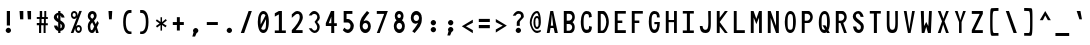 SplineFontDB: 3.2
FontName: HershoMono-Regular
FullName: Hersho Mono Regular
FamilyName: Hersho Mono
Weight: Regular
Copyright: Copyright (c) 2023, Sim Domingo
UComments: "2023-9-4: Created with FontForge (http://fontforge.org)"
Version: 001.000
ItalicAngle: 0
UnderlinePosition: 48.8281
UnderlineWidth: 24.4141
Ascent: 834
Descent: 166
InvalidEm: 0
LayerCount: 2
Layer: 0 0 "Back" 1
Layer: 1 0 "Fore" 0
HasVMetrics: 1
XUID: [1021 39 -546803219 6476244]
StyleMap: 0x0000
FSType: 0
OS2Version: 0
OS2_WeightWidthSlopeOnly: 0
OS2_UseTypoMetrics: 1
CreationTime: 1693767096
ModificationTime: 315532800
PfmFamily: 17
TTFWeight: 400
TTFWidth: 5
LineGap: 76
VLineGap: 0
OS2TypoAscent: 0
OS2TypoAOffset: 1
OS2TypoDescent: 0
OS2TypoDOffset: 1
OS2TypoLinegap: 76
OS2WinAscent: 0
OS2WinAOffset: 1
OS2WinDescent: 0
OS2WinDOffset: 1
HheadAscent: 0
HheadAOffset: 1
HheadDescent: 0
HheadDOffset: 1
OS2Vendor: 'PfEd'
MarkAttachClasses: 1
DEI: 91125
LangName: 1033
Encoding: Custom
UnicodeInterp: none
NameList: AGL For New Fonts
DisplaySize: -48
AntiAlias: 1
FitToEm: 0
WinInfo: 27 27 9
BeginPrivate: 0
EndPrivate
TeXData: 1 0 0 522190 261095 174063 489685 1048576 174063 783286 444596 497025 792723 393216 433062 380633 303038 157286 324010 404750 52429 2506097 1059062 262144
BeginChars: 266 262

StartChar: o
Encoding: 111 111 0
AltUni2: 0000ba.ffffffff.0
Width: 415
VWidth: 693
Flags: W
HStem: 0 90<162.367 254.613> 252 82<161.594 254.406>
VStem: 70 70<112.295 229.852> 276 70<109.94 229.852>
LayerCount: 2
Fore
SplineSet
276 170 m 0
 276 218 246 252 208 252 c 0
 170 252 140 218 140 170 c 0
 140 122 172 90 208 90 c 0
 244 90 276 120 276 170 c 0
70 170 m 0
 70 268 128 334 208 334 c 0
 288 334 346 268 346 170 c 0
 346 72 288 0 208 0 c 0
 130 0 70 72 70 170 c 0
EndSplineSet
Validated: 1
EndChar

StartChar: n
Encoding: 110 110 1
Width: 415
VWidth: 693
Flags: W
HStem: 0 21G<70 140 276 346> 0 21G<70 140 276 346> 272 64<147.223 266.388>
VStem: 70 70<0 240 318 336> 276 70<0 238>
LayerCount: 2
Fore
SplineSet
70 336 m 1xb8
 140 336 l 1
 140 318 l 1
 160 328 198 336 224 336 c 0
 248 336 346 314 346 244 c 2
 346 0 l 1
 276 0 l 1
 276 238 l 1
 276 238 262 272 208 272 c 0
 154 272 140 240 140 240 c 1
 140 0 l 1
 70 0 l 1
 70 112 70 226 70 336 c 1xb8
EndSplineSet
Validated: 1
EndChar

StartChar: h
Encoding: 104 104 2
Width: 415
VWidth: 693
Flags: W
HStem: 0 21G<70 140 276 346> 0 21G<70 140 276 346> 264 70<144.848 272.403>
VStem: 70 70<0 254.86 318 554> 276 70<0 253.58>
LayerCount: 2
Fore
SplineSet
70 554 m 1xb8
 140 554 l 1
 140 318 l 1
 160 328 192 334 218 334 c 0
 244 334 344 316 344 240 c 2
 346 0 l 1
 276 0 l 1
 278 228 l 2
 278 246 252 264 218 264 c 0
 182 264 140 256 140 228 c 2
 140 0 l 1
 70 0 l 1
 70 554 l 1xb8
EndSplineSet
Validated: 1
EndChar

StartChar: space
Encoding: 32 32 3
AltUni2: 0000a0.ffffffff.0
Width: 415
VWidth: 693
Flags: W
LayerCount: 2
Fore
Validated: 1
EndChar

StartChar: i
Encoding: 105 105 4
Width: 415
VWidth: 693
Flags: W
HStem: 0 70<240 346> 248 70<70 174> 364 94<159.749 234.208>
VStem: 150 92<371.167 449.141> 170 176<2.8125 70> 174 68<70 248>
LayerCount: 2
Fore
SplineSet
70 248 m 1xe4
 70 318 l 1
 208 318 l 2
 228 318 242 302 242 282 c 0xe4
 242 126 240 80 240 70 c 1
 346 70 l 1
 346 0 l 1
 206 0 l 2
 186 0 170 16 170 36 c 2xe8
 174 248 l 1
 70 248 l 1xe4
204 458 m 0
 226 454 242 436 242 412 c 0
 242 386 222 364 196 364 c 0
 194 364 188 364 186 364 c 0
 166 368 150 382 150 406 c 0
 150 408 150 408 150 410 c 0xf0
 152 434 172 458 196 458 c 0
 198 458 202 458 204 458 c 0
EndSplineSet
Validated: 1
EndChar

StartChar: j
Encoding: 106 106 5
Width: 415
VWidth: 693
Flags: W
HStem: -140 74<159.013 262.236> 248 70<222 276> 364 94<263.704 338.749>
VStem: 70 74<-51.638 18> 222 122<248 315.265> 256 90<370.631 451.095> 276 68<-54.6348 248>
LayerCount: 2
Fore
SplineSet
208 -140 m 0xf2
 112 -140 72 -80 70 18 c 1
 144 18 l 1
 144 -22 150 -66 210 -66 c 0
 268 -66 276 -52 276 104 c 0
 276 144 276 190 276 248 c 1xf2
 222 248 l 1
 222 288 222 318 222 318 c 1
 310 318 l 2
 328 318 344 300 344 282 c 0xf8
 344 220 344 168 344 122 c 0
 344 -104 332 -140 208 -140 c 0xf2
308 458 m 0
 330 454 346 434 346 410 c 0
 346 384 326 364 300 364 c 0
 298 364 292 364 290 364 c 0
 268 368 256 384 256 408 c 0
 256 410 256 410 256 412 c 0xf4
 258 438 276 458 300 458 c 0
 302 458 306 458 308 458 c 0
EndSplineSet
Validated: 1
EndChar

StartChar: s
Encoding: 115 115 6
Width: 415
VWidth: 693
Flags: W
HStem: 2 54<156.732 257.308> 136 58<166.61 264.75> 272 60<164.988 256.432>
VStem: 70 78<66.3539 100> 82 78<200.063 265.592> 268 78<69.0573 129.247 220 258.647>
LayerCount: 2
Fore
SplineSet
204 194 m 0xec
 240 194 346 170 346 102 c 0
 346 46 292 2 204 2 c 0
 142 2 70 46 70 100 c 1
 148 100 l 1xf4
 148 72 182 56 204 56 c 0
 236 56 268 76 268 102 c 0
 268 126 246 136 204 136 c 0
 148 136 82 190 82 230 c 0
 82 286 144 332 204 332 c 0
 268 332 346 290 346 220 c 1
 268 220 l 1
 268 258 226 272 204 272 c 0
 178 272 160 252 160 232 c 0
 160 214 178 194 204 194 c 0xec
EndSplineSet
Validated: 1
EndChar

StartChar: v
Encoding: 118 118 7
Width: 415
VWidth: 693
Flags: W
HStem: 0 21G<167.81 246.386> 0 21G<167.81 246.386> 316 20G<70 145.763 271.966 346>
VStem: 70 276
LayerCount: 2
Fore
SplineSet
174 0 m 1xb0
 70 336 l 1
 140 336 l 1
 208 100 l 1
 278 332 l 1
 346 332 l 1
 240 0 l 1
 174 0 l 1xb0
EndSplineSet
Validated: 1
EndChar

StartChar: w
Encoding: 119 119 8
Width: 415
VWidth: 693
Flags: W
HStem: 0 21G<82.2651 173 251 339.373> 0 21G<82.2651 173 251 339.373> 312 20G<24 102.521 175.798 240.37 315.479 392>
VStem: 24 76<294.516 332> 318 74<290.5 332>
LayerCount: 2
Fore
SplineSet
24 332 m 1xb8
 100 332 l 1
 130 94 l 1
 180 332 l 1
 236 332 l 1
 288 94 l 1
 318 332 l 1
 392 332 l 1
 336 0 l 1
 254 0 l 1
 248 30 216 180 210 210 c 1
 206 180 176 30 170 0 c 1
 86 0 l 1
 24 332 l 1xb8
EndSplineSet
Validated: 1
EndChar

StartChar: d
Encoding: 100 100 9
Width: 415
VWidth: 693
Flags: W
HStem: 0 90<161.207 255.949> 252 82<161.791 254.836> 536 20G<278 346>
VStem: 70 70<110.024 229.755> 278 68<2 24 112.75 228.25 312 556>
LayerCount: 2
Fore
SplineSet
70 170 m 0
 70 266 128 334 208 334 c 0
 234 334 258 326 278 312 c 1
 278 556 l 1
 346 556 l 1
 346 2 l 1
 278 0 l 1
 278 24 l 1
 258 8 234 0 208 0 c 0
 128 0 70 72 70 170 c 0
276 170 m 0
 276 216 248 252 208 252 c 0
 168 252 140 216 140 170 c 0
 140 124 168 90 208 90 c 0
 248 90 276 124 276 170 c 0
EndSplineSet
Validated: 1
EndChar

StartChar: p
Encoding: 112 112 10
Width: 415
VWidth: 693
Flags: W
HStem: 0 82<160.051 254.793> 242 90<160.051 254.793>
VStem: 70 68<-140 20 104.75 219.25 310 332> 276 70<102.915 221.976>
LayerCount: 2
Fore
SplineSet
346 162 m 0
 346 66 288 0 208 0 c 0
 182 0 158 6 138 20 c 1
 138 -140 l 1
 70 -140 l 1
 70 332 l 1
 138 332 l 1
 138 310 l 1
 158 326 182 332 208 332 c 0
 288 332 346 260 346 162 c 0
140 162 m 0
 140 116 168 82 208 82 c 0
 248 82 276 116 276 162 c 0
 276 208 248 242 208 242 c 0
 168 242 140 208 140 162 c 0
EndSplineSet
Validated: 1
EndChar

StartChar: b
Encoding: 98 98 11
Width: 415
VWidth: 693
Flags: W
HStem: 0 90<160.051 254.793> 252 82<161.164 254.209> 536 20G<70 138>
VStem: 70 68<2 24 112.75 228.25 312 556> 276 70<110.024 229.755>
LayerCount: 2
Fore
SplineSet
346 170 m 0
 346 72 288 0 208 0 c 0
 182 0 158 8 138 24 c 1
 138 0 l 1
 70 2 l 1
 70 556 l 1
 138 556 l 1
 138 312 l 1
 158 326 182 334 208 334 c 0
 288 334 346 266 346 170 c 0
140 170 m 0
 140 124 168 90 208 90 c 0
 248 90 276 124 276 170 c 0
 276 216 248 252 208 252 c 0
 168 252 140 216 140 170 c 0
EndSplineSet
Validated: 1
EndChar

StartChar: q
Encoding: 113 113 12
Width: 415
VWidth: 693
Flags: W
HStem: 0 82<161.791 254.836> 244 90<161.207 255.949>
VStem: 70 70<104.245 223.976> 278 68<-138 22 105.75 221.25 310 332>
LayerCount: 2
Fore
SplineSet
70 164 m 0
 70 262 128 334 208 334 c 0
 234 334 258 326 278 310 c 1
 278 334 l 1
 346 332 l 1
 346 -140 l 1
 278 -138 l 1
 278 22 l 1
 258 8 234 0 208 0 c 0
 128 0 70 68 70 164 c 0
276 164 m 0
 276 210 248 244 208 244 c 0
 168 244 140 210 140 164 c 0
 140 118 168 82 208 82 c 0
 248 82 276 118 276 164 c 0
EndSplineSet
Validated: 1
EndChar

StartChar: g
Encoding: 103 103 13
Width: 415
VWidth: 693
Flags: W
HStem: -140 72<159.344 268.013> -20 20G<70 144> -20 20G<70 144> 0 90<162.39 254.213> 252 82<159.018 249.808>
VStem: 70 70<-47.5366 0 114.016 233.746> 276 70<-56.0205 20 111.053 225.524 316 332>
LayerCount: 2
Fore
SplineSet
70 176 m 0x9e
 70 272 128 334 208 334 c 0
 232 334 256 328 276 316 c 1
 276 332 l 1
 346 332 l 1
 346 332 346 262 346 176 c 0
 346 160 346 146 346 132 c 0
 346 -124 342 -140 202 -140 c 0
 100 -140 70 -34 70 0 c 1
 144 0 l 1xce
 144 -44 172 -68 208 -68 c 0
 244 -68 274 -58 274 -26 c 2
 276 20 l 1
 256 8 232 0 208 0 c 0
 128 0 70 78 70 176 c 0x9e
272 176 m 0
 272 214 240 252 208 252 c 0
 168 252 140 222 140 176 c 0
 140 130 168 90 208 90 c 0x9e
 262 90 272 142 272 176 c 0
EndSplineSet
Validated: 1
EndChar

StartChar: e
Encoding: 101 101 14
Width: 415
VWidth: 693
Flags: W
HStem: 0 76<170.533 300.886> 154 64<146 270> 282 76<165.851 254.849>
VStem: 70 76<102.287 154 218 260.125> 270 76<218 265.911>
LayerCount: 2
Fore
SplineSet
208 76 m 0
 232 76 270 84 296 96 c 1
 332 36 l 1
 304 16 252 0 208 0 c 0
 116 0 70 66 70 198 c 0
 70 286 132 358 208 358 c 0
 300 358 346 290 346 154 c 1
 146 154 l 1
 146 118 178 76 208 76 c 0
270 218 m 1
 270 254 242 282 208 282 c 0
 178 282 146 248 146 218 c 1
 270 218 l 1
EndSplineSet
Validated: 1
EndChar

StartChar: c
Encoding: 99 99 15
Width: 415
VWidth: 693
Flags: W
HStem: 0 90<166.743 281.869> 252 82<166.357 282.69>
VStem: 70 74<113.608 229.181>
LayerCount: 2
Fore
SplineSet
346 258 m 1025
278 222 m 1025
342 72 m 1
 316 28 272 0 218 0 c 0
 134 0 70 72 70 170 c 0
 70 268 134 334 218 334 c 0
 274 334 320 306 346 258 c 1
 346 258 294 232 278 222 c 1
 264 240 242 252 218 252 c 0
 176 252 144 218 144 170 c 0
 144 122 178 90 218 90 c 0
 238 90 256 96 270 112 c 1
 302 96 308 94 342 72 c 1
EndSplineSet
Validated: 1
EndChar

StartChar: a
Encoding: 97 97 16
AltUni2: 0000aa.ffffffff.0
Width: 415
VWidth: 693
Flags: W
HStem: 0 54<151.893 261.337> 150 50<149.347 266.61> 260 68<151.614 260.095>
VStem: 70 70<67.7906 137.779> 276 70<0 12 68.6197 139.193 190 242.72>
LayerCount: 2
Fore
SplineSet
346 236 m 0
 346 222 346 102 346 102 c 1
 346 0 l 1
 276 0 l 1
 276 12 l 1
 256 4 232 0 208 0 c 0
 128 0 70 44 70 102 c 0
 70 160 128 200 208 200 c 0
 234 200 256 196 276 190 c 1
 276 222 l 1
 254 252 228 260 208 260 c 0
 170 260 140 228 138 228 c 2
 110 252 l 1
 94 264 l 1
 94 272 150 328 212 328 c 0
 268 328 344 284 346 236 c 0
208 150 m 0
 164 150 140 128 140 104 c 0
 140 74 172 54 208 54 c 0
 246 54 274 78 274 106 c 0
 274 134 248 150 208 150 c 0
EndSplineSet
Validated: 1
EndChar

StartChar: x
Encoding: 120 120 17
Width: 415
VWidth: 693
Flags: W
HStem: 0 21G<70 151.525> 0 21G<70 151.525> 316 20G<70 151.333 266.136 346>
VStem: 70 276
LayerCount: 2
Fore
SplineSet
172 168 m 1xb0
 70 336 l 1
 140 336 l 1
 208 216 l 1
 278 334 l 1
 346 334 l 1
 240 168 l 1
 346 2 l 1
 278 2 l 1
 208 118 l 1
 140 0 l 1
 70 0 l 1
 172 168 l 1xb0
EndSplineSet
Validated: 1
EndChar

StartChar: y
Encoding: 121 121 18
Width: 415
VWidth: 693
Flags: W
HStem: 316 20G<70 145.763 271.966 346>
VStem: 70 276
LayerCount: 2
Fore
SplineSet
174 4 m 1
 70 336 l 1
 140 336 l 1
 208 100 l 1
 278 332 l 1
 346 332 l 1
 200 -140 l 1
 132 -140 l 1
 174 4 l 1
EndSplineSet
Validated: 1
EndChar

StartChar: u
Encoding: 117 117 19
Width: 415
VWidth: 693
Flags: W
HStem: 0 64<149.973 269.093> 316 20G<70 140 276 346>
VStem: 70 70<98 336> 276 70<0 18 96 336>
LayerCount: 2
Fore
SplineSet
346 0 m 1
 276 0 l 1
 276 18 l 1
 256 8 218 0 192 0 c 0
 168 0 70 22 70 92 c 2
 70 336 l 1
 140 336 l 1
 140 98 l 1
 140 98 156 64 210 64 c 0
 264 64 276 96 276 96 c 1
 276 336 l 1
 346 336 l 1
 346 224 346 110 346 0 c 1
EndSplineSet
Validated: 1
EndChar

StartChar: l
Encoding: 108 108 20
Width: 415
VWidth: 693
Flags: W
HStem: 464 68<70 94.0625> 544 20G<124 224>
VStem: 178 70<60 496>
LayerCount: 2
Fore
SplineSet
346 94 m 1
 346 24 l 1
 212 -8 l 1
 192 -8 178 6 178 26 c 0
 178 48 178 70 178 90 c 2
 180 496 l 1
 70 464 l 1
 70 532 l 1
 214 564 l 1
 234 564 248 550 248 530 c 0
 248 508 248 488 248 468 c 2
 248 60 l 1
 346 94 l 1
EndSplineSet
Validated: 1
EndChar

StartChar: r
Encoding: 114 114 21
Width: 415
VWidth: 693
Flags: W
HStem: 0 21G<70 140> 0 21G<70 140> 268 68<179.074 276.949>
VStem: 70 70<0 196 282 336>
LayerCount: 2
Fore
SplineSet
70 336 m 1xb0
 140 336 l 1
 140 282 l 1
 140 282 172 336 228 336 c 0
 288 336 346 262 346 262 c 1
 300 226 l 1
 300 224 l 1
 300 224 266 268 228 268 c 0
 176 268 140 196 140 196 c 1
 140 196 140 128 140 0 c 1
 70 0 l 1
 70 112 70 226 70 336 c 1xb0
EndSplineSet
Validated: 1
EndChar

StartChar: m
Encoding: 109 109 22
Width: 415
VWidth: 693
Flags: HMW
LayerCount: 2
Fore
SplineSet
70 330 m 1
 116 330 l 1
 116 310 l 1
 116 310 124 332 154 332 c 0
 196 332 210 292 210 292 c 1
 210 292 234 330 274 330 c 0
 322 330 346 276 346 248 c 2
 346 0 l 1
 296 0 l 1
 296 244 l 1
 296 244 294 270 264 270 c 0
 234 270 232 244 232 244 c 1
 232 0 l 1
 182 0 l 1
 182 244 l 2
 182 246 180 270 152 270 c 0
 122 270 122 244 122 244 c 1
 122 0 l 1
 70 0 l 1
 70 330 l 1
EndSplineSet
Validated: 1
EndChar

StartChar: t
Encoding: 116 116 23
Width: 415
VWidth: 693
Flags: W
HStem: 0 64<240.719 346> 244 82<70 170 240 342> 536 20G<170 240>
VStem: 170 70<64.7364 244 326 556>
LayerCount: 2
Fore
SplineSet
268 64 m 0
 294 64 346 64 346 64 c 1
 346 0 l 1
 320 0 324 0 238 0 c 0
 178 0 170 46 170 102 c 0
 170 120 170 140 170 160 c 2
 170 244 l 1
 70 244 l 1
 70 326 l 1
 170 326 l 1
 170 556 l 1
 240 556 l 1
 240 326 l 1
 342 326 l 1
 342 244 l 1
 240 244 l 1
 240 244 240 214 240 160 c 0
 240 158 240 158 240 156 c 0
 240 134 240 116 240 104 c 0
 240 74 242 64 268 64 c 0
EndSplineSet
Validated: 1
EndChar

StartChar: f
Encoding: 102 102 24
Width: 415
VWidth: 693
Flags: W
HStem: 260 70<70 116 184 230> 484 72<193.844 267.741>
VStem: 116 68<-4 260 330 474.305> 276 70<390 476.075>
LayerCount: 2
Fore
SplineSet
346 390 m 1
 276 388 l 1
 276 392 276 394 276 398 c 0
 276 440 276 484 230 484 c 0
 186 484 184 438 184 396 c 0
 184 394 184 392 184 390 c 2
 184 330 l 1
 230 330 l 1
 230 260 l 1
 184 260 l 1
 184 -4 l 1
 116 -4 l 1
 116 260 l 1
 70 260 l 1
 70 330 l 1
 116 330 l 1
 116 390 l 2
 116 470 148 556 228 556 c 0
 314 556 346 474 346 390 c 1
EndSplineSet
Validated: 1
EndChar

StartChar: k
Encoding: 107 107 25
Width: 415
VWidth: 693
Flags: W
HStem: 0 21G<70 140 267.487 346> 0 21G<70 140 267.487 346> 536 20G<70 140>
VStem: 70 70<0 110 190 556>
LayerCount: 2
Fore
SplineSet
70 556 m 1xb0
 140 556 l 1
 140 190 l 1
 264 310 l 1
 346 310 l 1
 248 202 l 1
 346 0 l 1
 278 0 l 1
 196 156 l 1
 138 110 l 1
 140 0 l 1
 70 0 l 1
 70 556 l 1xb0
EndSplineSet
Validated: 1
EndChar

StartChar: z
Encoding: 122 122 26
Width: 415
VWidth: 693
Flags: W
HStem: 0 64<168 346> 266 68<70 262>
VStem: 70 276<0 64 266 334>
LayerCount: 2
Fore
SplineSet
70 334 m 1
 346 334 l 1
 346 266 l 1
 168 64 l 1
 346 64 l 1
 346 0 l 1
 70 0 l 1
 70 64 l 1
 262 266 l 1
 70 266 l 1
 70 334 l 1
EndSplineSet
Validated: 1
EndChar

StartChar: H
Encoding: 72 72 27
Width: 415
VWidth: 693
Flags: W
HStem: 0 21G<70 142 276 346> 0 21G<70 142 276 346> 264 54<142 276> 536 20G<70 142 276 346>
VStem: 70 72<0 264 318 556> 276 70<0 264 318 556>
LayerCount: 2
Fore
SplineSet
70 556 m 1xbc
 142 556 l 1
 142 318 l 1
 276 318 l 1
 276 556 l 1
 346 556 l 1
 346 0 l 1
 276 0 l 1
 276 264 l 1
 142 264 l 1
 142 0 l 1
 70 0 l 1
 70 556 l 1xbc
EndSplineSet
Validated: 1
EndChar

StartChar: O
Encoding: 79 79 28
Width: 415
VWidth: 693
Flags: W
HStem: 0 80<159.459 254.208> 482 74<168.048 251.733>
VStem: 70 70<114.648 434.573> 276 70<113.172 452.362>
LayerCount: 2
Fore
SplineSet
276 286 m 0
 276 434 264 482 208 482 c 0
 158 482 140 426 140 290 c 0
 140 288 140 288 140 286 c 0
 140 282 140 280 140 276 c 0
 140 112 150 80 208 80 c 0
 266 80 276 122 276 286 c 0
70 286 m 0
 70 442 128 556 208 556 c 0
 298 556 346 458 346 286 c 0
 346 104 296 0 208 0 c 0
 120 0 70 102 70 286 c 0
EndSplineSet
Validated: 1
EndChar

StartChar: A
Encoding: 65 65 29
Width: 415
VWidth: 693
Flags: W
HStem: 0 21G<70 143.636 265.455 346> 0 21G<70 143.636 265.455 346> 132 58<170 230> 536 20G<154.835 234.173>
VStem: 158 72<522.448 556>
LayerCount: 2
Fore
SplineSet
158 556 m 1xb8
 230 556 l 1
 346 0 l 1
 270 0 l 1
 240 132 l 1
 164 132 l 1
 140 0 l 1
 70 0 l 1
 158 556 l 1xb8
198 474 m 5
 170 190 l 5
 230 190 l 1
 198 474 l 5
EndSplineSet
Validated: 1
EndChar

StartChar: E
Encoding: 69 69 30
Width: 415
VWidth: 693
Flags: W
HStem: 0 70<142 346> 256 62<142 258> 490 66<142 346>
VStem: 70 72<70 256 318 490>
LayerCount: 2
Fore
SplineSet
346 556 m 1
 346 490 l 1
 142 490 l 1
 142 318 l 1
 258 318 l 1
 258 256 l 1
 142 256 l 1
 142 70 l 1
 346 70 l 1
 346 0 l 1
 70 0 l 1
 70 556 l 1
 346 556 l 1
EndSplineSet
Validated: 1
EndChar

StartChar: S
Encoding: 83 83 31
Width: 415
VWidth: 693
Flags: W
HStem: 0 80<182.973 261.562> 490 66<157.086 238.728>
VStem: 70 76<382.068 477.795> 272 74<89.0667 202.571>
LayerCount: 2
Fore
SplineSet
340 408 m 1
 264 408 l 1
 264 408 250 490 200 490 c 0
 176 490 146 472 146 434 c 0
 146 336 346 306 346 158 c 0
 346 100 316 0 216 0 c 0
 88 0 76 164 76 164 c 1
 158 164 l 1
 158 164 162 80 222 80 c 2
 224 80 l 2
 268 80 272 126 272 148 c 0
 272 156 272 160 272 160 c 2
 272 238 70 286 70 418 c 0
 70 492 134 556 206 556 c 0
 316 556 340 408 340 408 c 1
EndSplineSet
Validated: 1
EndChar

StartChar: I
Encoding: 73 73 32
Width: 415
VWidth: 693
Flags: W
HStem: 0 64<70 172 248 346> 492 64<70 172 248 346>
VStem: 172 76<64 492>
LayerCount: 2
Fore
SplineSet
70 556 m 1
 346 556 l 1
 346 492 l 1
 248 492 l 1
 248 64 l 1
 346 64 l 1
 346 0 l 1
 70 0 l 1
 70 64 l 1
 172 64 l 1
 172 492 l 1
 70 492 l 1
 70 556 l 1
EndSplineSet
Validated: 1
EndChar

StartChar: N
Encoding: 78 78 33
Width: 415
VWidth: 693
Flags: W
HStem: 0 21G<70 142 269.021 346> 0 21G<70 142 269.021 346> 536 20G<70 149.128 276 346>
VStem: 70 72<0 384> 276 70<180 556>
LayerCount: 2
Fore
SplineSet
70 556 m 1xb8
 142 556 l 1
 276 180 l 1
 276 556 l 1
 346 556 l 1
 346 0 l 1
 276 0 l 1
 142 384 l 1
 142 0 l 1
 70 0 l 1
 70 556 l 1xb8
EndSplineSet
Validated: 1
EndChar

StartChar: L
Encoding: 76 76 34
Width: 415
VWidth: 693
Flags: W
HStem: 0 70<142 346> 536 20G<70 142>
VStem: 70 72<70 556>
LayerCount: 2
Fore
SplineSet
142 556 m 1
 142 70 l 1
 346 70 l 1
 346 0 l 1
 70 0 l 1
 70 556 l 1
 142 556 l 1
EndSplineSet
Validated: 1
EndChar

StartChar: Z
Encoding: 90 90 35
Width: 415
VWidth: 693
Flags: W
HStem: 0 72<148 346> 484 72<70 268>
VStem: 70 276<0 72 484 556>
LayerCount: 2
Fore
SplineSet
70 0 m 1
 70 72 l 1
 268 484 l 1
 70 484 l 1
 70 556 l 1
 346 556 l 1
 346 484 l 1
 148 72 l 1
 346 72 l 1
 346 0 l 1
 70 0 l 1
EndSplineSet
Validated: 1
EndChar

StartChar: V
Encoding: 86 86 36
Width: 415
VWidth: 693
Flags: W
HStem: 0 21G<170.259 243.813> 0 21G<170.259 243.813> 536 20G<70 142.982 274.93 346>
VStem: 70 70<518.577 556> 278 68<519.283 556>
LayerCount: 2
Fore
SplineSet
174 0 m 1xb8
 70 556 l 1
 140 556 l 1
 208 100 l 1
 278 556 l 1
 346 556 l 1
 240 0 l 1
 174 0 l 1xb8
EndSplineSet
Validated: 1
EndChar

StartChar: P
Encoding: 80 80 37
Width: 415
VWidth: 693
Flags: W
HStem: 0 21G<70 142> 0 21G<70 142> 256 58<144 249.064> 484 70<144 254.235>
VStem: 70 72<0 256 314 484> 282 64<346.513 456.949>
LayerCount: 2
Fore
SplineSet
236 256 m 0xbc
 156 256 142 256 142 256 c 1
 142 0 l 1
 70 0 l 1
 70 554 l 1
 70 554 128 554 236 554 c 0
 292 554 346 480 346 404 c 0
 346 330 292 256 236 256 c 0xbc
144 484 m 1
 144 314 l 1
 160 314 166 314 202 314 c 0
 242 314 282 358 282 404 c 0
 282 448 244 484 202 484 c 0
 170 484 174 484 144 484 c 1
EndSplineSet
Validated: 1
EndChar

StartChar: T
Encoding: 84 84 38
Width: 415
VWidth: 693
Flags: W
HStem: 0 21G<172 248> 0 21G<172 248> 492 64<70 172 248 346>
VStem: 172 76<0 492>
LayerCount: 2
Fore
SplineSet
70 556 m 1xb0
 346 556 l 1
 346 492 l 1
 248 492 l 1
 248 328 248 164 248 0 c 1
 172 0 l 1
 172 492 l 1
 70 492 l 1
 70 556 l 1xb0
EndSplineSet
Validated: 1
EndChar

StartChar: M
Encoding: 77 77 39
Width: 415
VWidth: 693
Flags: W
HStem: 0 21G<70 142 276 346> 0 21G<70 142 276 346> 536 20G<70 146.869 269.131 346>
VStem: 70 72<0 390> 276 70<0 390>
LayerCount: 2
Fore
SplineSet
70 556 m 1xb8
 140 556 l 1
 208 358 l 1
 276 556 l 1
 346 556 l 1
 346 0 l 1
 276 0 l 1
 276 390 l 1
 210 224 l 1
 142 390 l 1
 142 0 l 1
 70 0 l 1
 70 556 l 1xb8
EndSplineSet
Validated: 1
EndChar

StartChar: F
Encoding: 70 70 40
Width: 415
VWidth: 693
Flags: W
HStem: 0 21G<70 142> 0 21G<70 142> 256 62<142 258> 490 66<142 346>
VStem: 70 72<0 256 318 490>
LayerCount: 2
Fore
SplineSet
346 556 m 1xb8
 346 490 l 1
 142 490 l 1
 142 318 l 1
 258 318 l 1
 258 256 l 1
 142 256 l 1
 142 0 l 1
 70 0 l 1
 70 556 l 1
 346 556 l 1xb8
EndSplineSet
Validated: 1
EndChar

StartChar: X
Encoding: 88 88 41
Width: 415
VWidth: 693
Flags: W
HStem: 0 21G<70 147.741 269.333 346> 0 21G<70 147.741 269.333 346> 536 20G<70 147.216 270.99 346>
VStem: 70 276
LayerCount: 2
Fore
SplineSet
176 294 m 1xb0
 70 556 l 1
 140 556 l 1
 210 362 l 1
 278 556 l 1
 346 556 l 1
 238 294 l 1
 346 0 l 1
 276 0 l 1
 204 216 l 1
 142 0 l 1
 70 0 l 1
 176 294 l 1xb0
EndSplineSet
Validated: 1
EndChar

StartChar: Y
Encoding: 89 89 42
Width: 415
VWidth: 693
Flags: W
HStem: 0 21G<176 240> 0 21G<176 240> 536 20G<70 145.965 271.86 346>
VStem: 176 64<0 278>
LayerCount: 2
Fore
SplineSet
176 278 m 1xb0
 70 556 l 1
 140 556 l 1
 208 328 l 1
 278 556 l 1
 346 556 l 1
 240 278 l 1
 240 0 l 1
 176 0 l 1
 176 278 l 1xb0
EndSplineSet
Validated: 1
EndChar

StartChar: Q
Encoding: 81 81 43
Width: 415
VWidth: 693
Flags: W
HStem: 0 80<159.233 227.616> 482 74<169.823 253.302>
VStem: 70 70<108.398 427.904> 276 70<139.26 453.122>
LayerCount: 2
Fore
SplineSet
70 264 m 0
 70 440 128 556 216 556 c 0
 298 556 346 460 346 284 c 0
 346 194 334 120 308 70 c 1
 346 0 l 1
 276 0 l 1
 264 18 l 1
 248 6 230 0 208 0 c 0
 120 0 70 100 70 264 c 0
276 276 m 0
 276 440 262 482 214 482 c 0
 160 482 140 428 140 288 c 2
 140 288 140 286 140 284 c 0
 140 282 140 280 140 280 c 2
 140 110 150 80 206 80 c 0
 214 80 222 80 228 82 c 1
 164 194 l 1
 236 194 l 1
 268 138 l 1
 274 168 276 212 276 276 c 0
EndSplineSet
Validated: 1
EndChar

StartChar: U
Encoding: 85 85 44
Width: 415
VWidth: 693
Flags: W
HStem: 0 80<163.721 255.739> 536 20G<70 138 280 346>
VStem: 70 66<108.899 556> 284 62<113.039 556>
LayerCount: 2
Fore
SplineSet
70 556 m 1
 138 556 l 1
 136 472 136 360 136 284 c 0
 136 124 152 80 210 80 c 0
 266 80 284 128 284 284 c 0
 284 388 280 450 280 556 c 1
 346 556 l 1
 346 430 346 234 346 234 c 2
 346 60 310 0 208 0 c 0
 106 0 70 60 70 234 c 2
 70 556 l 1
EndSplineSet
Validated: 1
EndChar

StartChar: R
Encoding: 82 82 45
Width: 415
VWidth: 693
Flags: W
HStem: 0 21G<70 142 268.969 346> 0 21G<70 142 268.969 346> 256 58<144 186> 484 70<144 254.169>
VStem: 70 72<0 256 314 484> 282 62<346.037 456.949>
LayerCount: 2
Fore
SplineSet
186 256 m 1xbc
 142 256 l 1
 142 0 l 1
 70 0 l 1
 70 554 l 1
 70 554 128 554 236 554 c 0
 292 554 344 480 344 404 c 0
 344 340 304 276 256 260 c 1
 346 0 l 1
 276 0 l 1
 186 256 l 1xbc
144 484 m 1
 144 314 l 1
 160 314 166 314 202 314 c 0
 242 314 282 358 282 404 c 0
 282 448 244 484 202 484 c 0
 170 484 174 484 144 484 c 1
EndSplineSet
Validated: 1
EndChar

StartChar: D
Encoding: 68 68 46
Width: 415
VWidth: 693
Flags: W
HStem: 0 60<144 215.317> 482 72<144 218.022>
VStem: 70 74<60 482> 282 64<160.956 393.139>
LayerCount: 2
Fore
SplineSet
210 0 m 2
 70 0 l 1
 70 554 l 1
 70 554 102 554 210 554 c 0
 266 554 346 430 346 276 c 0
 346 136 266 0 210 0 c 2
144 482 m 1
 144 60 l 1
 160 60 178 60 178 60 c 2
 218 60 282 158 282 276 c 0
 282 400 220 482 178 482 c 0
 146 482 174 482 144 482 c 1
EndSplineSet
Validated: 1
EndChar

StartChar: K
Encoding: 75 75 47
Width: 415
VWidth: 693
Flags: W
HStem: 0 21G<70 142 256.524 344> 0 21G<70 142 256.524 344> 536 20G<70 142 256.884 346>
VStem: 70 72<0 168 384 556>
LayerCount: 2
Fore
SplineSet
142 168 m 1xb0
 142 0 l 1
 70 0 l 1
 70 556 l 1
 142 556 l 1
 142 384 l 1
 272 556 l 1
 346 556 l 1
 142 278 l 1
 344 0 l 1
 272 0 l 1
 142 168 l 1xb0
EndSplineSet
Validated: 1
EndChar

StartChar: B
Encoding: 66 66 48
Width: 415
VWidth: 693
Flags: W
HStem: 0 58<142 247.76> 230 84<144 251.15> 484 70<144 254.888>
VStem: 70 72<58 230 314 484> 280 64<89.6874 203.584 343.643 458.89>
LayerCount: 2
Fore
SplineSet
142 230 m 1
 142 58 l 1
 158 58 166 58 202 58 c 0
 242 58 280 102 280 148 c 0
 280 192 244 230 202 230 c 0
 170 230 172 230 142 230 c 1
144 484 m 1
 144 314 l 1
 160 314 166 314 202 314 c 0
 242 314 282 358 282 404 c 0
 282 448 244 484 202 484 c 0
 170 484 174 484 144 484 c 1
288 276 m 1
 322 248 344 198 344 148 c 0
 344 74 310 0 234 0 c 2
 70 0 l 1
 70 554 l 1
 70 554 128 554 236 554 c 0
 306 554 346 478 346 404 c 0
 346 354 322 302 288 276 c 1
EndSplineSet
Validated: 1
EndChar

StartChar: C
Encoding: 67 67 49
Width: 415
VWidth: 693
Flags: W
HStem: 0 82<168.416 269.519> 482 74<169.696 265.117>
VStem: 70 70<113.633 434.911> 276 70<88.2203 158 408 471.443>
LayerCount: 2
Fore
SplineSet
344 408 m 1
 274 390 l 1
 274 468 266 482 210 482 c 0
 160 482 140 426 140 276 c 0
 140 134 160 82 210 82 c 0
 272 82 276 88 276 176 c 1
 346 158 l 1
 346 42 310 0 208 0 c 0
 120 0 70 102 70 286 c 0
 70 442 130 556 210 556 c 0
 306 556 344 512 344 408 c 1
EndSplineSet
Validated: 1
EndChar

StartChar: G
Encoding: 71 71 50
Width: 415
VWidth: 693
Flags: W
HStem: 0 82<168.166 254.471> 214 54<210 280> 482 74<168.244 264.491>
VStem: 70 70<113.915 446.352> 280 66<113.544 214 390 467.338>
LayerCount: 2
Fore
SplineSet
344 390 m 1
 274 390 l 1
 274 468 264 482 208 482 c 0
 158 482 140 434 140 284 c 0
 140 142 158 82 208 82 c 0
 266 82 278 144 280 214 c 1
 210 214 l 1
 210 268 l 1
 346 268 l 1
 346 146 324 0 206 0 c 0
 118 0 70 102 70 286 c 0
 70 442 116 556 208 556 c 2
 210 556 l 2
 306 556 344 494 344 390 c 1
EndSplineSet
Validated: 1
EndChar

StartChar: J
Encoding: 74 74 51
Width: 415
VWidth: 693
Flags: W
HStem: 0 80<162.265 255.739> 536 20G<280 346>
VStem: 70 68<107.634 176> 284 62<113.039 556>
LayerCount: 2
Fore
SplineSet
70 176 m 1
 138 176 l 1
 146 104 170 80 210 80 c 0
 266 80 284 128 284 284 c 0
 284 388 280 450 280 556 c 1
 346 556 l 1
 346 430 346 234 346 234 c 2
 346 60 310 0 208 0 c 0
 118 0 78 48 70 176 c 1
EndSplineSet
Validated: 1
EndChar

StartChar: W
Encoding: 87 87 52
Width: 415
VWidth: 693
Flags: W
HStem: 0 21G<93.1367 165.897 244.359 322.863> 0 21G<93.1367 165.897 244.359 322.863> 536 20G<70 146.316 275.053 346>
VStem: 70 76<393.833 556> 276 70<408.222 556>
LayerCount: 2
Fore
SplineSet
94 0 m 1xb8
 70 556 l 1
 146 556 l 1
 152 176 l 1
 206 280 l 1
 258 176 l 1
 276 556 l 1
 346 556 l 1
 322 0 l 1
 250 0 l 1
 206 156 l 1
 160 0 l 1
 94 0 l 1xb8
EndSplineSet
Validated: 1
EndChar

StartChar: parenleft
Encoding: 40 40 53
Width: 415
VWidth: 693
Flags: W
HStem: -30 62<232.945 312> 510 72<226.624 312>
VStem: 104 66<116.751 434.11>
LayerCount: 2
Fore
SplineSet
262 -30 m 2
 206 -30 104 8 104 276 c 0
 104 542 206 582 262 582 c 2
 312 582 l 1
 312 510 l 1
 310 510 308 510 294 510 c 0
 252 510 170 506 170 276 c 0
 170 48 254 32 294 32 c 2
 312 32 l 1
 312 -30 l 1
 262 -30 l 2
EndSplineSet
Validated: 1
EndChar

StartChar: parenright
Encoding: 41 41 54
Width: 415
VWidth: 693
Flags: W
HStem: -30 62<104 183.055> 510 72<104 189.376>
VStem: 246 66<116.751 434.11>
LayerCount: 2
Fore
SplineSet
154 -30 m 2
 104 -30 l 1
 104 32 l 1
 122 32 l 2
 162 32 246 48 246 276 c 0
 246 506 164 510 122 510 c 0
 108 510 106 510 104 510 c 1
 104 582 l 1
 154 582 l 2
 210 582 312 542 312 276 c 0
 312 8 210 -30 154 -30 c 2
EndSplineSet
Validated: 1
EndChar

StartChar: bracketleft
Encoding: 91 91 55
Width: 415
VWidth: 693
Flags: W
HStem: -66 68<177.909 312> 558 72<180.596 312>
VStem: 104 60<52.8984 501.554>
LayerCount: 2
Fore
SplineSet
262 -66 m 2
 230 -66 214 -68 150 -68 c 0
 112 -68 104 16 104 276 c 0
 104 286 104 294 104 304 c 0
 104 590 106 626 150 626 c 0
 154 626 258 630 262 630 c 2
 312 630 l 1
 312 558 l 1
 310 558 308 558 294 558 c 0
 280 558 224 554 204 554 c 0
 168 554 164 486 164 276 c 0
 164 52 168 2 204 2 c 0
 260 2 270 2 294 2 c 2
 312 2 l 1
 312 -66 l 1
 262 -66 l 2
EndSplineSet
Validated: 1
EndChar

StartChar: bracketright
Encoding: 93 93 56
Width: 415
VWidth: 693
Flags: W
HStem: -66 68<104 239.586> 558 72<104 237.019>
VStem: 252 60<52.8984 501.554>
LayerCount: 2
Fore
SplineSet
154 -66 m 2
 104 -66 l 1
 104 2 l 1
 122 2 l 2
 146 2 158 2 214 2 c 0
 250 2 252 52 252 276 c 0
 252 486 250 554 214 554 c 0
 194 554 136 558 122 558 c 0
 108 558 106 558 104 558 c 1
 104 630 l 1
 154 630 l 2
 158 630 264 626 268 626 c 0
 312 626 312 590 312 304 c 0
 312 294 312 286 312 276 c 0
 312 16 306 -68 268 -68 c 0
 204 -68 186 -66 154 -66 c 2
EndSplineSet
Validated: 1
EndChar

StartChar: backslash
Encoding: 92 92 57
Width: 415
VWidth: 693
Flags: W
HStem: 0 21G<257.022 346> 0 21G<257.022 346> 536 20G<70 157.05>
VStem: 70 276
LayerCount: 2
Fore
SplineSet
70 556 m 1xb0
 150 556 l 1
 346 0 l 1
 264 0 l 1
 70 556 l 1xb0
EndSplineSet
Validated: 1
EndChar

StartChar: bar
Encoding: 124 124 58
Width: 415
VWidth: 693
Flags: W
VStem: 178 62<-72 626>
LayerCount: 2
Fore
SplineSet
178 626 m 1
 240 626 l 1
 240 394 240 160 240 -72 c 1
 178 -72 l 1
 178 626 l 1
EndSplineSet
Validated: 1
EndChar

StartChar: slash
Encoding: 47 47 59
Width: 415
VWidth: 693
Flags: W
HStem: 0 21G<70 160.906> 0 21G<70 160.906> 536 20G<258.95 346>
VStem: 70 276
LayerCount: 2
Fore
SplineSet
346 556 m 1xb0
 154 0 l 1
 70 0 l 1
 266 556 l 1
 346 556 l 1xb0
EndSplineSet
Validated: 1
EndChar

StartChar: exclam
Encoding: 33 33 60
Width: 415
VWidth: 693
Flags: W
HStem: 0 132<163.25 256.886> 536 20G<170 250>
VStem: 142 134<19.25 110.589> 170 80<188 556>
LayerCount: 2
Fore
SplineSet
170 556 m 1xd0
 250 556 l 1
 250 188 l 1
 170 188 l 1
 170 556 l 1xd0
142 64 m 0xe0
 142 98 176 132 210 132 c 0
 244 132 276 100 276 66 c 0
 276 32 244 0 210 0 c 0
 176 0 142 30 142 64 c 0xe0
EndSplineSet
Validated: 1
EndChar

StartChar: one
Encoding: 49 49 61
AltUni2: 0000b9.ffffffff.0
Width: 415
VWidth: 693
Flags: W
HStem: 0 64<70 172 248 346> 536 20G<136.828 248>
VStem: 172 76<64 470>
LayerCount: 2
Fore
SplineSet
70 498 m 1
 172 556 l 1
 248 556 l 1
 248 64 l 1
 346 64 l 1
 346 0 l 1
 70 0 l 1
 70 64 l 1
 172 64 l 1
 172 470 l 1
 70 414 l 1
 70 498 l 1
EndSplineSet
Validated: 1
EndChar

StartChar: two
Encoding: 50 50 62
AltUni2: 0000b2.ffffffff.0
Width: 415
VWidth: 693
Flags: W
HStem: 0 72<168 340> 484 72<158.719 255.647>
VStem: 70 270<0 72 384 490.539> 268 78<312.331 474.086>
LayerCount: 2
Fore
SplineSet
70 0 m 1xe0
 70 72 l 1xe0
 180 188 268 308 268 398 c 0xd0
 268 480 240 484 210 484 c 0
 168 484 152 452 70 384 c 1
 70 472 l 1xe0
 132 524 154 556 208 556 c 0
 282 556 346 496 346 402 c 0xd0
 346 314 276 208 168 72 c 1
 340 72 l 1
 340 0 l 1
 70 0 l 1xe0
EndSplineSet
Validated: 1
EndChar

StartChar: three
Encoding: 51 51 63
AltUni2: 0000b3.ffffffff.0
Width: 415
VWidth: 693
Flags: W
HStem: 0 60<170.128 258.148> 484 72<154.067 260.302>
VStem: 280 64<82.3584 212.666 339.951 463.435>
LayerCount: 2
Fore
SplineSet
280 278 m 1
 318 246 344 194 344 150 c 0
 344 70 286 0 218 0 c 0
 166 0 104 50 70 120 c 1
 140 120 l 1
 160 84 192 60 216 60 c 0
 250 60 280 98 280 142 c 0
 280 198 248 224 214 282 c 1
 248 330 282 356 282 404 c 0
 282 454 250 484 202 484 c 0
 180 484 154 468 138 444 c 1
 138 444 92 444 70 444 c 1
 70 444 124 556 202 556 c 0
 280 556 346 482 346 392 c 0
 346 356 318 308 280 278 c 1
EndSplineSet
Validated: 1
EndChar

StartChar: four
Encoding: 52 52 64
Width: 415
VWidth: 693
Flags: W
HStem: 0 21G<206 282> 0 21G<206 282> 170 70<144 206 280 346> 536 20G<191.772 280>
VStem: 206 74<0 170 240 410>
LayerCount: 2
Fore
SplineSet
208 240 m 1x38
 208 410 l 1
 144 240 l 1
 208 240 l 1x38
70 176 m 1
 70 240 l 1
 200 556 l 1
 280 556 l 1
 280 240 l 1
 346 240 l 1
 346 170 l 1
 280 170 l 1
 280 156 280 144 280 134 c 0
 280 86 282 58 282 0 c 1
 206 0 l 1xb8
 206 170 l 1
 70 170 l 1
 70 176 l 1
EndSplineSet
Validated: 1
EndChar

StartChar: five
Encoding: 53 53 65
Width: 415
VWidth: 693
Flags: W
HStem: 0 86<139.815 238.162> 270 88<164 236.414> 484 72<164 310>
VStem: 92 72<358 484> 264 82<113.7 243.589>
LayerCount: 2
Fore
SplineSet
346 182 m 0
 346 92 278 0 192 0 c 0
 126 0 70 72 70 72 c 1
 110 136 l 1
 134 116 150 86 194 86 c 0
 222 86 264 114 264 184 c 0
 264 236 222 270 198 270 c 2
 92 270 l 1
 92 556 l 1
 310 556 l 1
 310 538 310 526 310 516 c 0
 310 498 310 494 310 484 c 1
 298 484 280 484 262 484 c 0
 226 484 184 484 164 484 c 1
 164 358 l 1
 204 358 l 2
 256 358 346 272 346 182 c 0
EndSplineSet
Validated: 1
EndChar

StartChar: seven
Encoding: 55 55 66
Width: 415
VWidth: 693
Flags: W
HStem: 0 21G<70 149.338> 0 21G<70 149.338> 484 72<70 254>
VStem: 70 276<464.922 484>
LayerCount: 2
Fore
SplineSet
70 0 m 1xb0
 254 484 l 1
 70 484 l 1
 70 556 l 1
 346 556 l 1
 142 0 l 1
 70 0 l 1xb0
EndSplineSet
Validated: 1
EndChar

StartChar: eight
Encoding: 56 56 67
Width: 415
VWidth: 693
Flags: W
HStem: 0 90<162.367 254.613> 252 122<167.123 240.61> 476 78<169.142 240.472>
VStem: 70 70<112.295 229.738> 94 66<381.368 468.432> 248 66<380.374 468.665> 276 70<109.94 230.879>
LayerCount: 2
Fore
SplineSet
94 424 m 0xe8
 94 502 140 554 204 554 c 0
 268 554 314 502 314 424 c 0xec
 314 380 298 340 274 316 c 1
 318 290 346 238 346 170 c 0
 346 72 288 0 208 0 c 0
 130 0 70 72 70 170 c 0xf2
 70 234 98 288 138 314 c 1
 112 338 94 376 94 424 c 0xe8
248 424 m 0
 248 456 228 476 204 476 c 0
 180 476 160 454 160 424 c 0
 160 394 180 374 204 374 c 0
 228 374 248 392 248 424 c 0
276 170 m 0xf2
 276 218 246 252 208 252 c 0
 170 252 140 218 140 170 c 0
 140 122 172 90 208 90 c 0
 244 90 276 120 276 170 c 0xf2
EndSplineSet
Validated: 1
EndChar

StartChar: zero
Encoding: 48 48 68
Width: 415
VWidth: 693
Flags: W
HStem: 0 80<160.93 254.208> 482 74<168.048 253.903>
VStem: 70 70<220.883 434.573> 276 70<115.527 346.984>
LayerCount: 2
Fore
SplineSet
276 352 m 1
 154 112 l 1
 164 88 182 80 208 80 c 0
 266 80 276 122 276 286 c 0
 276 310 276 332 276 352 c 1
262 444 m 1
 252 472 234 482 208 482 c 0
 158 482 140 426 140 290 c 0
 140 288 140 288 140 286 c 0
 140 282 140 280 140 276 c 0
 140 252 142 234 142 216 c 1
 262 444 l 1
70 286 m 0
 70 442 128 556 208 556 c 0
 298 556 346 458 346 286 c 0
 346 104 296 0 208 0 c 0
 120 0 70 102 70 286 c 0
EndSplineSet
Validated: 1
EndChar

StartChar: nine
Encoding: 57 57 69
Width: 415
VWidth: 693
Flags: W
HStem: 0 21G<166 222> 0 21G<166 222> 236 68<162.316 246.982> 464 92<161.387 253.633>
VStem: 70 70<324.692 444.182> 276 70<326.954 440.329>
LayerCount: 2
Fore
SplineSet
140 384 m 0x3c
 140 336 170 304 208 304 c 0
 246 304 276 336 276 384 c 0
 276 432 244 464 208 464 c 0
 172 464 140 434 140 384 c 0x3c
166 0 m 1xbc
 166 0 134 22 106 44 c 1
 204 154 252 260 252 260 c 1
 230 250 216 236 192 236 c 0
 190 236 188 236 186 236 c 0
 130 236 70 290 70 384 c 0
 70 482 128 556 208 556 c 0
 286 556 346 482 346 384 c 0
 346 378 346 372 346 366 c 0
 346 190 278 140 166 0 c 1xbc
EndSplineSet
Validated: 1
EndChar

StartChar: six
Encoding: 54 54 70
Width: 415
VWidth: 693
Flags: W
HStem: 0 90<162.367 254.613> 252 66<165.025 253.684> 536 20G<194 250>
VStem: 70 70<113.885 229.046> 276 70<109.94 229.832>
LayerCount: 2
Fore
SplineSet
250 556 m 1
 250 556 282 532 310 510 c 1
 212 400 164 296 164 296 c 1
 186 306 200 316 224 318 c 0
 226 318 228 318 230 318 c 0
 286 318 346 264 346 170 c 0
 346 72 288 0 208 0 c 0
 130 0 70 72 70 170 c 0
 70 176 70 184 70 190 c 0
 70 366 138 416 250 556 c 1
276 170 m 0
 276 218 246 252 208 252 c 0
 170 252 140 218 140 170 c 0
 140 122 172 90 208 90 c 0
 244 90 276 120 276 170 c 0
EndSplineSet
Validated: 1
EndChar

StartChar: numbersign
Encoding: 35 35 71
Width: 415
VWidth: 693
Flags: W
HStem: 0 21G<126 180 240 290> 0 21G<126 180 240 290> 194 56<70 126 190 240 296 346> 352 50<70 136 204 248 306 346> 536 20G<144 204 258 306>
VStem: 126 54<0 194> 136 54<250 352> 144 60<402 556> 240 50<0 194> 248 48<246 352> 258 48<402 556>
LayerCount: 2
Fore
SplineSet
248 246 m 1x3a40
 248 352 l 1
 190 352 l 1
 190 248 l 1
 248 246 l 1x3a40
290 194 m 1xb880
 290 0 l 1
 240 0 l 1
 240 194 l 1
 180 194 l 1
 180 0 l 1
 126 0 l 1
 126 194 l 1xbc80
 70 194 l 1
 70 250 l 1
 136 250 l 1
 136 354 l 1xba
 70 354 l 1
 70 402 l 1
 144 402 l 1
 144 556 l 1
 204 556 l 1
 204 402 l 1
 258 402 l 1
 258 556 l 1
 306 556 l 1
 306 402 l 1xb920
 346 402 l 1
 346 352 l 1
 296 352 l 1
 296 244 l 1xb840
 346 244 l 1
 346 194 l 1
 290 194 l 1xb880
EndSplineSet
Validated: 1
EndChar

StartChar: dollar
Encoding: 36 36 72
Width: 415
VWidth: 693
Flags: W
HStem: 0 21G<180 236> 0 21G<180 236> 44 68<236 264.844> 536 20G<180 236>
VStem: 70 76<365.864 448.212> 180 56<0 47.1887 128 228 354 442 506.666 556> 272 74<119.238 215.789>
LayerCount: 2
Fore
SplineSet
236 112 m 1x3e
 268 118 272 150 272 166 c 0
 272 172 272 178 272 178 c 2
 272 196 258 212 236 228 c 1
 236 112 l 1x3e
180 454 m 1
 162 448 146 434 146 410 c 0
 146 388 160 370 180 354 c 1
 180 454 l 1
340 388 m 1
 264 388 l 1
 264 388 258 422 236 442 c 1
 236 316 l 1
 290 282 346 242 346 176 c 0
 346 130 320 54 236 44 c 1
 236 0 l 1
 180 0 l 1xbe
 180 46 l 1
 86 70 76 182 76 182 c 1
 158 182 l 1
 158 182 160 148 180 128 c 1
 180 264 l 1
 126 298 70 336 70 396 c 0
 70 452 120 502 180 512 c 1
 180 556 l 1
 236 556 l 1
 236 510 l 1
 320 490 340 388 340 388 c 1
EndSplineSet
Validated: 1
EndChar

StartChar: percent
Encoding: 37 37 73
Width: 415
VWidth: 693
Flags: W
HStem: 0 54<229.256 297.625> 150 50<228.499 297.625> 354 54<121.256 190.277> 504 50<120.578 189.625>
VStem: 72 42<415.098 497.98> 180 42<61.0981 123.543> 196 42<426.582 498.453> 304 42<59.1986 144.453>
LayerCount: 2
Fore
SplineSet
72 456 m 0xfd
 72 514 108 554 156 554 c 0
 204 554 238 514 238 456 c 0xfb
 238 446 236 436 234 426 c 1
 284 556 l 1
 346 556 l 1
 198 162 l 1
 214 186 236 200 264 200 c 0
 312 200 346 160 346 102 c 0
 346 44 312 0 264 0 c 0
 218 0 180 44 180 102 c 0
 180 110 180 116 182 124 c 1
 136 0 l 1
 70 0 l 1
 222 396 l 1
 206 372 184 354 156 354 c 0
 110 354 72 398 72 456 c 0xfd
196 456 m 0
 196 486 178 504 156 504 c 0
 132 504 114 484 114 456 c 0
 114 428 134 408 156 408 c 0
 178 408 196 426 196 456 c 0
304 102 m 0
 304 132 286 150 264 150 c 0
 240 150 222 130 222 102 c 0xfd
 222 74 242 54 264 54 c 0
 286 54 304 72 304 102 c 0
EndSplineSet
Validated: 1
EndChar

StartChar: question
Encoding: 63 63 74
Width: 415
VWidth: 693
Flags: W
HStem: 0 132<163.25 256.886> 488 68<161.109 266.698>
VStem: 142 134<19.25 110.589> 170 74<180.031 312.24> 276 70<381.766 478.299>
LayerCount: 2
Fore
SplineSet
142 438 m 1xe0
 70 438 l 1
 70 438 122 556 210 556 c 0
 286 556 346 512 346 422 c 0
 346 364 244 324 244 264 c 0
 244 222 246 180 246 180 c 1
 168 180 l 1
 168 180 170 222 170 264 c 0
 170 322 276 378 276 422 c 0xd8
 276 472 258 488 210 488 c 0
 162 488 142 438 142 438 c 1xe0
142 64 m 0xe0
 142 98 176 132 210 132 c 0
 244 132 276 100 276 66 c 0
 276 32 244 0 210 0 c 0
 176 0 142 30 142 64 c 0xe0
EndSplineSet
Validated: 1
EndChar

StartChar: braceleft
Encoding: 123 123 75
Width: 415
VWidth: 693
Flags: W
HStem: -30 62<252.463 312> 510 72<250.181 312>
VStem: 104 76<251.602 305.584> 170 66<43.7254 232.816 325.492 502.248>
LayerCount: 2
Fore
SplineSet
262 -30 m 2xd0
 210 -30 176 -18 170 210 c 0xd0
 170 224 104 260 104 276 c 0xe0
 104 300 170 332 170 352 c 0
 178 560 210 582 262 582 c 2
 312 582 l 1
 312 510 l 1
 310 510 308 510 294 510 c 0
 288 510 284 510 280 510 c 0
 252 510 240 500 236 352 c 0xd0
 236 334 180 300 180 276 c 0xe0
 180 258 236 226 236 210 c 0
 240 36 254 32 290 32 c 0
 292 32 292 32 294 32 c 2
 312 32 l 1
 312 -30 l 1
 262 -30 l 2xd0
EndSplineSet
Validated: 1
EndChar

StartChar: braceright
Encoding: 125 125 76
Width: 415
VWidth: 693
Flags: W
HStem: -30 62<104 163.18> 510 72<104 165.492>
VStem: 182 64<48.1232 232.816 325.492 497.513> 236 76<251.602 305.584>
LayerCount: 2
Fore
SplineSet
156 -30 m 2xe0
 104 -30 l 1
 104 32 l 1
 122 32 l 2
 124 32 124 32 126 32 c 0
 162 32 178 36 182 210 c 0xe0
 182 226 236 258 236 276 c 0xd0
 236 300 182 334 182 352 c 0
 178 500 164 510 136 510 c 0
 132 510 128 510 122 510 c 0
 108 510 106 510 104 510 c 1
 104 582 l 1
 156 582 l 2
 208 582 238 560 246 352 c 0xe0
 246 332 312 300 312 276 c 0xd0
 312 260 246 224 246 210 c 0
 240 -18 208 -30 156 -30 c 2xe0
EndSplineSet
Validated: 1
EndChar

StartChar: less
Encoding: 60 60 77
Width: 415
VWidth: 693
Flags: W
VStem: 70 276
LayerCount: 2
Fore
SplineSet
346 334 m 1
 346 256 l 1
 174 168 l 1
 346 72 l 1
 346 -4 l 1
 70 168 l 1
 346 334 l 1
EndSplineSet
Validated: 1
EndChar

StartChar: greater
Encoding: 62 62 78
Width: 415
VWidth: 693
Flags: W
HStem: 314 20G<70 103.253>
VStem: 70 276
LayerCount: 2
Fore
SplineSet
70 334 m 1
 346 168 l 1
 70 -4 l 1
 70 72 l 1
 244 168 l 1
 70 256 l 1
 70 334 l 1
EndSplineSet
Validated: 1
EndChar

StartChar: period
Encoding: 46 46 79
Width: 415
VWidth: 693
Flags: W
HStem: 0 132<163.25 256.886>
VStem: 142 134<19.25 110.589>
LayerCount: 2
Fore
SplineSet
142 64 m 0
 142 98 176 132 210 132 c 0
 244 132 276 100 276 66 c 0
 276 32 244 0 210 0 c 0
 176 0 142 30 142 64 c 0
EndSplineSet
Validated: 1
EndChar

StartChar: comma
Encoding: 44 44 80
Width: 415
VWidth: 693
Flags: W
HStem: -82 214<171.25 202>
VStem: 150 134<29.0839 110.589>
LayerCount: 2
Fore
SplineSet
150 64 m 0
 150 98 184 132 218 132 c 0
 252 132 284 100 284 66 c 0
 284 40 262 12 238 2 c 1
 202 -82 l 1
 134 -82 l 1
 164 28 l 1
 156 38 150 50 150 64 c 0
EndSplineSet
Validated: 1
EndChar

StartChar: quotesingle
Encoding: 39 39 81
Width: 415
VWidth: 693
Flags: W
HStem: 348 208<176 244>
VStem: 176 68<348 452>
LayerCount: 2
Fore
SplineSet
162 556 m 1
 256 556 l 1
 244 348 l 5
 176 348 l 1
 162 556 l 1
EndSplineSet
Validated: 1
EndChar

StartChar: quotedbl
Encoding: 34 34 82
Width: 415
VWidth: 693
Flags: W
HStem: 348 208<78 158 272 352>
VStem: 64 94<452 556> 78 80<348 452> 258 94<452 556> 272 80<348 452>
LayerCount: 2
Fore
SplineSet
64 556 m 1xc0
 158 556 l 1xc0
 158 348 l 1
 78 348 l 1xa0
 64 556 l 1xc0
258 556 m 1x90
 352 556 l 1x90
 352 348 l 1
 272 348 l 1x88
 258 556 l 1x90
EndSplineSet
Validated: 1
EndChar

StartChar: colon
Encoding: 58 58 83
Width: 415
VWidth: 693
Flags: W
HStem: 12 132<162.067 255.75> 184 134<163.25 255.75>
VStem: 142 134<32.25 123.636 204.25 296.589>
LayerCount: 2
Fore
SplineSet
142 78 m 0
 142 112 176 144 210 144 c 0
 244 144 276 114 276 80 c 0
 276 46 244 12 210 12 c 0
 176 12 142 44 142 78 c 0
142 250 m 0
 142 284 176 318 210 318 c 0
 244 318 276 286 276 252 c 0
 276 218 244 184 210 184 c 0
 176 184 142 216 142 250 c 0
EndSplineSet
Validated: 1
EndChar

StartChar: semicolon
Encoding: 59 59 84
Width: 415
VWidth: 693
Flags: W
HStem: 184 134<171.25 264.75>
VStem: 150 134<40.4702 122.589 205.411 296.589>
LayerCount: 2
Fore
SplineSet
150 250 m 0
 150 284 184 318 218 318 c 0
 252 318 284 286 284 252 c 0
 284 218 254 184 220 184 c 0
 186 184 150 216 150 250 c 0
150 76 m 0
 150 110 184 144 218 144 c 0
 252 144 284 112 284 78 c 0
 284 52 262 26 238 16 c 1
 202 -70 l 1
 134 -68 l 1
 164 40 l 1
 156 50 150 62 150 76 c 0
EndSplineSet
Validated: 1
EndChar

StartChar: plus
Encoding: 43 43 85
Width: 415
VWidth: 693
Flags: W
HStem: 198 74<70 172 246 346>
VStem: 172 74<60 198 272 394>
LayerCount: 2
Fore
SplineSet
172 394 m 1
 246 394 l 1
 246 272 l 1
 346 272 l 1
 346 198 l 1
 246 198 l 1
 246 60 l 1
 172 60 l 1
 172 198 l 1
 70 198 l 1
 70 272 l 1
 172 272 l 1
 172 394 l 1
EndSplineSet
Validated: 1
EndChar

StartChar: equal
Encoding: 61 61 86
Width: 415
VWidth: 693
Flags: W
HStem: 120 80<70 346> 276 78<70 346>
VStem: 70 276<120 200 276 354>
LayerCount: 2
Fore
SplineSet
70 354 m 1
 346 354 l 1
 346 276 l 1
 70 276 l 1
 70 354 l 1
70 200 m 1
 346 200 l 1
 346 120 l 1
 70 120 l 1
 70 200 l 1
EndSplineSet
Validated: 1
EndChar

StartChar: hyphen
Encoding: 45 45 87
Width: 415
VWidth: 693
Flags: W
HStem: 198 74<70 346>
VStem: 70 276<198 272>
LayerCount: 2
Fore
SplineSet
346 272 m 1
 346 198 l 1
 70 198 l 1
 70 272 l 1
 346 272 l 1
EndSplineSet
Validated: 1
EndChar

StartChar: underscore
Encoding: 95 95 88
Width: 415
VWidth: 693
Flags: W
HStem: -74 74<36 380>
LayerCount: 2
Fore
SplineSet
380 0 m 1
 380 -74 l 1
 36 -74 l 1
 36 0 l 1
 380 0 l 1
EndSplineSet
Validated: 1
EndChar

StartChar: asterisk
Encoding: 42 42 89
Width: 415
VWidth: 693
Flags: W
VStem: 188 38<60 200 276 394>
LayerCount: 2
Fore
SplineSet
188 394 m 1
 226 394 l 1
 226 272 l 1
 320 350 l 1
 346 312 l 1
 250 238 l 1
 342 182 l 1
 312 142 l 1
 226 202 l 1
 226 60 l 1
 188 60 l 1
 188 200 l 1
 102 136 l 1
 72 174 l 1
 164 238 l 1
 70 304 l 1
 96 342 l 1
 188 276 l 1
 188 394 l 1
EndSplineSet
Validated: 1
EndChar

StartChar: asciicircum
Encoding: 94 94 90
Width: 415
VWidth: 693
Flags: W
HStem: 326 230
VStem: 70 276
LayerCount: 2
Fore
SplineSet
70 326 m 1
 206 556 l 1
 346 326 l 1
 272 326 l 1
 206 444 l 1
 148 326 l 1
 70 326 l 1
EndSplineSet
Validated: 1
EndChar

StartChar: ampersand
Encoding: 38 38 91
Width: 415
VWidth: 693
Flags: W
HStem: 0 70<142.956 194.458> 486 70<149.531 213.36>
VStem: 70 62<74.6636 236.89 383.828 469.28> 224 68<378.713 479.303> 276 64<0 79.9717>
LayerCount: 2
Fore
SplineSet
230 168 m 1xe0
 230 168 198 234 180 268 c 1
 152 238 132 216 132 160 c 0
 132 120 140 70 166 70 c 0
 192 70 214 126 230 168 c 1xe0
298 146 m 1
 306 116 340 18 340 0 c 1
 276 0 l 1xe8
 276 10 262 60 258 84 c 1
 238 32 226 0 178 0 c 0
 104 0 70 72 70 162 c 0
 70 236 94 282 130 318 c 1
 98 342 70 378 70 430 c 0
 70 504 120 556 184 556 c 0
 248 556 292 502 292 440 c 0
 292 380 248 334 224 310 c 1xf0
 248 270 244 276 268 224 c 1
 284 246 306 308 306 308 c 1
 346 252 l 1
 346 252 308 164 298 146 c 1
224 426 m 0xf0
 224 456 208 486 184 486 c 0
 160 486 136 454 136 424 c 0
 136 394 158 378 182 360 c 1
 204 380 224 394 224 426 c 0xf0
EndSplineSet
Validated: 1
EndChar

StartChar: at
Encoding: 64 64 92
Width: 415
VWidth: 693
Flags: W
HStem: 0 56<195.257 324.488> 108 52<222.834 278.975> 388 50<219.854 279.613> 504 52<202.411 270.873>
VStem: 70 46<168.345 378.111> 162 48<167.919 381.491> 290 56<168.031 378.48>
LayerCount: 2
Fore
SplineSet
250 388 m 0
 212 388 208 330 208 294 c 0
 208 284 210 276 210 272 c 0
 210 270 210 268 210 266 c 0
 210 240 210 160 250 160 c 0
 284 160 290 208 290 242 c 0
 290 258 288 268 288 272 c 0
 288 278 290 290 290 302 c 0
 290 338 284 388 250 388 c 0
290 420 m 1
 286 446 270 504 250 504 c 0
 182 504 116 368 116 272 c 0
 116 178 170 56 252 56 c 0
 274 56 306 60 340 82 c 1
 344 86 l 1
 344 36 l 1
 340 32 334 22 298 12 c 0
 274 6 262 0 252 0 c 0
 142 0 70 184 70 272 c 0
 70 390 140 556 250 556 c 0
 284 556 296 538 312 510 c 0
 344 454 346 332 346 288 c 2
 346 272 l 2
 346 222 324 108 250 108 c 0
 188 108 162 182 162 272 c 0
 162 366 186 438 250 438 c 0
 276 438 270 434 282 424 c 0
 284 422 288 422 290 420 c 1
EndSplineSet
Validated: 1
EndChar

StartChar: asciitilde
Encoding: 126 126 93
Width: 415
VWidth: 693
Flags: W
HStem: 156 72<226.464 319.929> 224 74<96.3705 191.536>
VStem: 70 276
LayerCount: 2
Fore
SplineSet
346 276 m 1xa0
 346 202 l 1
 346 202 306 156 278 156 c 0xa0
 222 156 196 224 140 224 c 0
 110 224 70 176 70 176 c 1
 70 250 l 1
 70 250 110 298 140 298 c 0x60
 196 298 222 228 278 228 c 0
 306 228 346 276 346 276 c 1xa0
EndSplineSet
Validated: 1
EndChar

StartChar: grave
Encoding: 96 96 94
Width: 415
VWidth: 693
Flags: W
HStem: 348 208<210 236>
VStem: 142 132
LayerCount: 2
Fore
SplineSet
142 556 m 1
 236 556 l 1
 274 348 l 1
 210 348 l 1
 142 556 l 1
EndSplineSet
Validated: 1
EndChar

StartChar: uni0001
Encoding: 1 1 95
Width: 415
VWidth: 693
Flags: W
LayerCount: 2
Fore
Validated: 1
EndChar

StartChar: uni0002
Encoding: 2 2 96
Width: 415
VWidth: 693
Flags: W
LayerCount: 2
Fore
Validated: 1
EndChar

StartChar: uni0003
Encoding: 3 3 97
Width: 415
VWidth: 693
Flags: W
LayerCount: 2
Fore
Validated: 1
EndChar

StartChar: uni0004
Encoding: 4 4 98
Width: 415
VWidth: 693
Flags: W
LayerCount: 2
Fore
Validated: 1
EndChar

StartChar: uni0005
Encoding: 5 5 99
Width: 415
VWidth: 693
Flags: W
LayerCount: 2
Fore
Validated: 1
EndChar

StartChar: uni0006
Encoding: 6 6 100
Width: 415
VWidth: 693
Flags: W
LayerCount: 2
Fore
Validated: 1
EndChar

StartChar: uni0007
Encoding: 7 7 101
Width: 415
VWidth: 693
Flags: W
LayerCount: 2
Fore
Validated: 1
EndChar

StartChar: uni0008
Encoding: 8 8 102
Width: 415
VWidth: 693
Flags: W
LayerCount: 2
Fore
Validated: 1
EndChar

StartChar: uni0009
Encoding: 9 9 103
Width: 415
VWidth: 693
Flags: W
LayerCount: 2
Fore
Validated: 1
EndChar

StartChar: uni000A
Encoding: 10 10 104
Width: 415
VWidth: 693
Flags: W
LayerCount: 2
Fore
Validated: 1
EndChar

StartChar: uni000B
Encoding: 11 11 105
Width: 415
VWidth: 693
Flags: W
LayerCount: 2
Fore
Validated: 1
EndChar

StartChar: uni000C
Encoding: 12 12 106
Width: 415
VWidth: 693
Flags: W
LayerCount: 2
Fore
Validated: 1
EndChar

StartChar: uni000D
Encoding: 13 13 107
Width: 415
VWidth: 693
Flags: W
LayerCount: 2
Fore
Validated: 1
EndChar

StartChar: uni000E
Encoding: 14 14 108
Width: 415
VWidth: 693
Flags: W
LayerCount: 2
Fore
Validated: 1
EndChar

StartChar: uni000F
Encoding: 15 15 109
Width: 415
VWidth: 693
Flags: W
LayerCount: 2
Fore
Validated: 1
EndChar

StartChar: uni0010
Encoding: 16 16 110
Width: 415
VWidth: 693
Flags: W
LayerCount: 2
Fore
Validated: 1
EndChar

StartChar: uni0011
Encoding: 17 17 111
Width: 415
VWidth: 693
Flags: W
LayerCount: 2
Fore
Validated: 1
EndChar

StartChar: uni0012
Encoding: 18 18 112
Width: 415
VWidth: 693
Flags: W
LayerCount: 2
Fore
Validated: 1
EndChar

StartChar: uni0013
Encoding: 19 19 113
Width: 415
VWidth: 693
Flags: W
LayerCount: 2
Fore
Validated: 1
EndChar

StartChar: uni0014
Encoding: 20 20 114
Width: 415
VWidth: 693
Flags: W
LayerCount: 2
Fore
Validated: 1
EndChar

StartChar: uni0015
Encoding: 21 21 115
Width: 415
VWidth: 693
Flags: W
LayerCount: 2
Fore
Validated: 1
EndChar

StartChar: uni0016
Encoding: 22 22 116
Width: 415
VWidth: 693
Flags: W
LayerCount: 2
Fore
Validated: 1
EndChar

StartChar: uni0017
Encoding: 23 23 117
Width: 415
VWidth: 693
Flags: W
LayerCount: 2
Fore
Validated: 1
EndChar

StartChar: uni0018
Encoding: 24 24 118
Width: 415
VWidth: 693
Flags: W
LayerCount: 2
Fore
Validated: 1
EndChar

StartChar: uni0019
Encoding: 25 25 119
Width: 415
VWidth: 693
Flags: W
LayerCount: 2
Fore
Validated: 1
EndChar

StartChar: uni001A
Encoding: 26 26 120
Width: 415
VWidth: 693
Flags: W
LayerCount: 2
Fore
Validated: 1
EndChar

StartChar: uni001B
Encoding: 27 27 121
Width: 415
VWidth: 693
Flags: W
LayerCount: 2
Fore
Validated: 1
EndChar

StartChar: uni001C
Encoding: 28 28 122
Width: 415
VWidth: 693
Flags: W
LayerCount: 2
Fore
Validated: 1
EndChar

StartChar: uni001D
Encoding: 29 29 123
Width: 415
VWidth: 693
Flags: W
LayerCount: 2
Fore
Validated: 1
EndChar

StartChar: uni001E
Encoding: 30 30 124
Width: 415
VWidth: 693
Flags: W
LayerCount: 2
Fore
Validated: 1
EndChar

StartChar: uni001F
Encoding: 31 31 125
Width: 415
VWidth: 693
Flags: W
LayerCount: 2
Fore
Validated: 1
EndChar

StartChar: uni007F
Encoding: 127 127 126
Width: 415
VWidth: 693
Flags: W
LayerCount: 2
Fore
Validated: 1
EndChar

StartChar: uni0080
Encoding: 128 128 127
Width: 415
VWidth: 693
Flags: W
LayerCount: 2
Fore
Validated: 1
EndChar

StartChar: uni0081
Encoding: 129 129 128
Width: 415
VWidth: 693
Flags: W
LayerCount: 2
Fore
Validated: 1
EndChar

StartChar: uni0082
Encoding: 130 130 129
Width: 415
VWidth: 693
Flags: W
LayerCount: 2
Fore
Validated: 1
EndChar

StartChar: uni0083
Encoding: 131 131 130
Width: 415
VWidth: 693
Flags: W
LayerCount: 2
Fore
Validated: 1
EndChar

StartChar: uni0084
Encoding: 132 132 131
Width: 415
VWidth: 693
Flags: W
LayerCount: 2
Fore
Validated: 1
EndChar

StartChar: uni0085
Encoding: 133 133 132
Width: 415
VWidth: 693
Flags: W
LayerCount: 2
Fore
Validated: 1
EndChar

StartChar: uni0086
Encoding: 134 134 133
Width: 415
VWidth: 693
Flags: W
LayerCount: 2
Fore
Validated: 1
EndChar

StartChar: uni0087
Encoding: 135 135 134
Width: 415
VWidth: 693
Flags: W
LayerCount: 2
Fore
Validated: 1
EndChar

StartChar: uni0088
Encoding: 136 136 135
Width: 415
VWidth: 693
Flags: W
LayerCount: 2
Fore
Validated: 1
EndChar

StartChar: uni0089
Encoding: 137 137 136
Width: 415
VWidth: 693
Flags: W
LayerCount: 2
Fore
Validated: 1
EndChar

StartChar: uni008A
Encoding: 138 138 137
Width: 415
VWidth: 693
Flags: W
LayerCount: 2
Fore
Validated: 1
EndChar

StartChar: uni008B
Encoding: 139 139 138
Width: 415
VWidth: 693
Flags: W
LayerCount: 2
Fore
Validated: 1
EndChar

StartChar: uni008C
Encoding: 140 140 139
Width: 415
VWidth: 693
Flags: W
LayerCount: 2
Fore
Validated: 1
EndChar

StartChar: uni008D
Encoding: 141 141 140
Width: 415
VWidth: 693
Flags: W
LayerCount: 2
Fore
Validated: 1
EndChar

StartChar: uni008E
Encoding: 142 142 141
Width: 415
VWidth: 693
Flags: W
LayerCount: 2
Fore
Validated: 1
EndChar

StartChar: uni008F
Encoding: 143 143 142
Width: 415
VWidth: 693
Flags: W
LayerCount: 2
Fore
Validated: 1
EndChar

StartChar: uni0090
Encoding: 144 144 143
Width: 415
VWidth: 693
Flags: W
LayerCount: 2
Fore
Validated: 1
EndChar

StartChar: uni0091
Encoding: 145 145 144
Width: 415
VWidth: 693
Flags: W
LayerCount: 2
Fore
Validated: 1
EndChar

StartChar: uni0092
Encoding: 146 146 145
Width: 415
VWidth: 693
Flags: W
LayerCount: 2
Fore
Validated: 1
EndChar

StartChar: uni0093
Encoding: 147 147 146
Width: 415
VWidth: 693
Flags: W
LayerCount: 2
Fore
Validated: 1
EndChar

StartChar: uni0094
Encoding: 148 148 147
Width: 415
VWidth: 693
Flags: W
LayerCount: 2
Fore
Validated: 1
EndChar

StartChar: uni0095
Encoding: 149 149 148
Width: 415
VWidth: 693
Flags: W
LayerCount: 2
Fore
Validated: 1
EndChar

StartChar: uni0096
Encoding: 150 150 149
Width: 415
VWidth: 693
Flags: W
LayerCount: 2
Fore
Validated: 1
EndChar

StartChar: uni0097
Encoding: 151 151 150
Width: 415
VWidth: 693
Flags: W
LayerCount: 2
Fore
Validated: 1
EndChar

StartChar: uni0098
Encoding: 152 152 151
Width: 415
VWidth: 693
Flags: W
LayerCount: 2
Fore
Validated: 1
EndChar

StartChar: uni0099
Encoding: 153 153 152
Width: 415
VWidth: 693
Flags: W
LayerCount: 2
Fore
Validated: 1
EndChar

StartChar: uni009A
Encoding: 154 154 153
Width: 415
VWidth: 693
Flags: W
LayerCount: 2
Fore
Validated: 1
EndChar

StartChar: uni009B
Encoding: 155 155 154
Width: 415
VWidth: 693
Flags: W
LayerCount: 2
Fore
Validated: 1
EndChar

StartChar: uni009C
Encoding: 156 156 155
Width: 415
VWidth: 693
Flags: W
LayerCount: 2
Fore
Validated: 1
EndChar

StartChar: uni009D
Encoding: 157 157 156
Width: 415
VWidth: 693
Flags: W
LayerCount: 2
Fore
Validated: 1
EndChar

StartChar: uni009E
Encoding: 158 158 157
Width: 415
VWidth: 693
Flags: W
LayerCount: 2
Fore
Validated: 1
EndChar

StartChar: uni009F
Encoding: 159 159 158
Width: 415
VWidth: 693
Flags: W
LayerCount: 2
Fore
Validated: 1
EndChar

StartChar: exclamdown
Encoding: 161 161 159
Width: 415
VWidth: 693
Flags: W
HStem: 0 21G<170 250> 0 21G<170 250> 424 132<162.067 256.886>
VStem: 142 134<444.25 535.75> 170 80<0 366>
LayerCount: 2
Fore
SplineSet
170 0 m 1xa8
 170 366 l 1
 250 366 l 1
 250 0 l 1
 170 0 l 1xa8
142 490 m 0x30
 142 524 176 556 210 556 c 0
 244 556 276 524 276 490 c 0
 276 456 244 424 210 424 c 0
 176 424 142 456 142 490 c 0x30
EndSplineSet
Validated: 1
EndChar

StartChar: cent
Encoding: 162 162 160
Width: 415
VWidth: 693
Flags: W
LayerCount: 2
Fore
Validated: 1
EndChar

StartChar: sterling
Encoding: 163 163 161
Width: 415
VWidth: 693
Flags: W
LayerCount: 2
Fore
Validated: 1
EndChar

StartChar: currency
Encoding: 164 164 162
Width: 415
VWidth: 693
Flags: W
LayerCount: 2
Fore
Validated: 1
EndChar

StartChar: yen
Encoding: 165 165 163
Width: 415
VWidth: 693
Flags: W
LayerCount: 2
Fore
Validated: 1
EndChar

StartChar: brokenbar
Encoding: 166 166 164
Width: 415
VWidth: 693
Flags: W
VStem: 178 62<-72 270 340 626>
LayerCount: 2
Fore
SplineSet
240 270 m 1
 240 -72 l 1
 178 -72 l 1
 178 270 l 1
 240 270 l 1
240 626 m 1
 240 340 l 1
 178 340 l 1
 178 626 l 1
 240 626 l 1
EndSplineSet
Validated: 1
EndChar

StartChar: section
Encoding: 167 167 165
Width: 415
VWidth: 693
Flags: W
LayerCount: 2
Fore
Validated: 1
EndChar

StartChar: dieresis
Encoding: 168 168 166
Width: 415
VWidth: 693
Flags: W
HStem: 408 78<115.713 185.215 231.249 300.751>
VStem: 110 80<414.277 480.269> 226 80<413.249 482.751>
LayerCount: 2
Fore
SplineSet
110 448 m 0
 110 468 132 486 152 486 c 0
 172 486 190 468 190 448 c 0
 190 428 172 408 152 408 c 0
 132 408 110 428 110 448 c 0
226 448 m 0
 226 468 246 488 266 488 c 0
 286 488 306 468 306 448 c 0
 306 428 286 408 266 408 c 0
 246 408 226 428 226 448 c 0
EndSplineSet
Validated: 1
EndChar

StartChar: copyright
Encoding: 169 169 167
Width: 415
VWidth: 693
Flags: W
LayerCount: 2
Fore
Validated: 1
EndChar

StartChar: guillemotleft
Encoding: 171 171 168
Width: 415
VWidth: 693
Flags: W
LayerCount: 2
Fore
Validated: 1
EndChar

StartChar: logicalnot
Encoding: 172 172 169
Width: 415
VWidth: 693
Flags: W
LayerCount: 2
Fore
Validated: 1
EndChar

StartChar: uni00AD
Encoding: 173 173 170
Width: 0
VWidth: 693
Flags: W
LayerCount: 2
Fore
Validated: 1
EndChar

StartChar: registered
Encoding: 174 174 171
Width: 415
VWidth: 693
Flags: W
LayerCount: 2
Fore
Validated: 1
EndChar

StartChar: macron
Encoding: 175 175 172
Width: 415
VWidth: 693
Flags: W
LayerCount: 2
Fore
Validated: 1
EndChar

StartChar: degree
Encoding: 176 176 173
Width: 415
VWidth: 693
Flags: W
HStem: 448 52<131.98 214.066> 604 52<131.98 214.066>
VStem: 72 50<510.618 593.382> 224 50<508.751 595.249>
LayerCount: 2
Fore
SplineSet
72 552 m 0
 72 610 118 656 174 656 c 0
 230 656 274 610 274 552 c 0
 274 494 230 448 174 448 c 0
 118 448 72 494 72 552 c 0
122 552 m 0
 122 522 146 500 174 500 c 0
 202 500 224 522 224 552 c 0
 224 582 202 604 174 604 c 0
 146 604 122 582 122 552 c 0
EndSplineSet
Validated: 1
EndChar

StartChar: plusminus
Encoding: 177 177 174
Width: 415
VWidth: 693
Flags: W
HStem: 90 78<70 346> 324 72<70 172 246 346>
VStem: 172 74<238 324 396 484>
LayerCount: 2
Fore
SplineSet
172 484 m 1
 246 484 l 1
 246 396 l 1
 346 396 l 1
 346 324 l 1
 246 324 l 1
 246 238 l 1
 172 238 l 1
 172 324 l 1
 70 324 l 1
 70 396 l 1
 172 396 l 1
 172 484 l 1
70 168 m 1
 346 168 l 1
 346 90 l 1
 70 90 l 1
 70 168 l 1
EndSplineSet
Validated: 1
EndChar

StartChar: acute
Encoding: 180 180 175
Width: 415
VWidth: 693
Flags: W
HStem: 406 150<184 204>
VStem: 138 140
LayerCount: 2
Fore
SplineSet
184 556 m 1
 278 556 l 1
 204 406 l 1
 138 406 l 1
 184 556 l 1
EndSplineSet
Validated: 1
EndChar

StartChar: mu
Encoding: 181 181 176
Width: 415
VWidth: 693
Flags: W
LayerCount: 2
Fore
Validated: 1
EndChar

StartChar: paragraph
Encoding: 182 182 177
Width: 415
VWidth: 693
Flags: W
LayerCount: 2
Fore
Validated: 1
EndChar

StartChar: periodcentered
Encoding: 183 183 178
Width: 415
VWidth: 693
Flags: W
LayerCount: 2
Fore
Validated: 1
EndChar

StartChar: cedilla
Encoding: 184 184 179
Width: 415
VWidth: 693
Flags: W
HStem: -142 28<176.464 234.431> -64 68<204 224.499>
VStem: 236 30<-112.006 -76.9584>
LayerCount: 2
Fore
SplineSet
266 -92 m 0
 266 -106 258 -142 202 -142 c 0
 182 -142 164 -130 152 -120 c 0
 150 -118 148 -116 142 -110 c 1
 164 -88 l 1
 170 -94 170 -94 174 -98 c 0
 188 -110 192 -114 202 -114 c 0
 220 -114 236 -112 236 -92 c 0
 236 -82 206 -68 196 -64 c 0
 192 -62 188 -60 188 -56 c 2
 204 4 l 1
 206 4 l 1
 232 4 l 1
 236 4 l 1
 224 -44 l 1
 236 -50 266 -68 266 -92 c 0
EndSplineSet
Validated: 1
EndChar

StartChar: guillemotright
Encoding: 187 187 180
Width: 415
VWidth: 693
Flags: W
LayerCount: 2
Fore
Validated: 1
EndChar

StartChar: onehalf
Encoding: 189 189 181
Width: 415
VWidth: 693
Flags: W
LayerCount: 2
Fore
Validated: 1
EndChar

StartChar: threequarters
Encoding: 190 190 182
Width: 415
VWidth: 693
Flags: W
LayerCount: 2
Fore
Validated: 1
EndChar

StartChar: questiondown
Encoding: 191 191 183
Width: 415
VWidth: 693
Flags: W
HStem: 0 68<151.483 255.451> 424 132<161.25 254.75>
VStem: 70 72<77.3353 174.234> 142 134<444.25 534.589> 172 74<243.76 375.969>
LayerCount: 2
Fore
SplineSet
274 116 m 1xe8
 346 116 l 1
 346 116 294 0 206 0 c 0
 130 0 70 44 70 134 c 0
 70 192 172 232 172 292 c 0
 172 334 172 376 172 376 c 1
 248 376 l 1
 248 376 246 334 246 292 c 0
 246 234 142 178 142 134 c 0
 142 84 158 68 206 68 c 0
 254 68 274 116 274 116 c 1xe8
276 490 m 0xd0
 276 456 242 424 208 424 c 0
 174 424 142 456 142 490 c 0
 142 524 172 556 206 556 c 0
 240 556 276 524 276 490 c 0xd0
EndSplineSet
Validated: 1
EndChar

StartChar: Agrave
Encoding: 192 192 184
Width: 415
VWidth: 693
Flags: W
HStem: 0 21G<70 143.636 70 143.636 265.455 346 265.455 346> 132 58<170 230> 536 20G<154.835 234.173> 606 150<162 180>
VStem: 86 140 158 72<522.448 556>
LayerCount: 2
Fore
Refer: 253 768 N 1 0 0 1 -52 200 2
Refer: 29 65 N 1 0 0 1 0 0 3
Validated: 1
EndChar

StartChar: Aacute
Encoding: 193 193 185
Width: 415
VWidth: 693
Flags: W
HStem: 0 21G<70 143.636 70 143.636 265.455 346 265.455 346> 132 58<170 230> 536 20G<154.835 234.173> 606 150<208 228>
VStem: 158 72<522.448 556> 162 140
LayerCount: 2
Fore
Refer: 250 769 N 1 0 0 1 24 200 2
Refer: 29 65 N 1 0 0 1 0 0 3
Validated: 1
EndChar

StartChar: Acircumflex
Encoding: 194 194 186
Width: 415
VWidth: 831
Flags: W
HStem: 0 21G<70 143.636 70 143.636 265.455 346 265.455 346> 132 58<170 230> 536 20G<154.835 234.173> 604 134
VStem: 56 276 158 72<522.448 556>
LayerCount: 2
Fore
Refer: 257 770 N 1 0 0 1 -14 278 2
Refer: 29 65 N 1 0 0 1 0 0 3
Validated: 1
EndChar

StartChar: Atilde
Encoding: 195 195 187
Width: 415
VWidth: 693
Flags: W
HStem: 0 21G<70 143.636 70 143.636 265.455 346 265.455 346> 132 58<170 230> 536 20G<154.835 234.173> 606 72<212.464 305.929> 674 74<82.3705 177.536>
VStem: 56 276 158 72<522.448 556>
LayerCount: 2
Fore
Refer: 258 771 N 1 0 0 1 -14 450 2
Refer: 29 65 N 1 0 0 1 0 0 3
Validated: 1
EndChar

StartChar: Adieresis
Encoding: 196 196 188
Width: 415
VWidth: 693
Flags: W
HStem: 0 21G<70 143.636 70 143.636 265.455 346 265.455 346> 132 58<170 230> 536 20G<154.835 234.173> 606 78<101.713 171.215 217.249 286.751>
VStem: 96 80<612.277 678.269> 158 72<522.448 556> 212 80<611.249 680.751>
LayerCount: 2
Fore
Refer: 248 776 N 1 0 0 1 -14 198 2
Refer: 29 65 N 1 0 0 1 0 0 3
Validated: 1
EndChar

StartChar: Aring
Encoding: 197 197 189
Width: 415
VWidth: 693
Flags: W
HStem: 0 21G<70 143.636 70 143.636 265.455 346 265.455 346> 132 58<170 230> 536 20G<154.835 234.173> 560 52<153.777 236.02> 716 52<153.777 236.02>
VStem: 92 52<620.751 707.249> 158 72<522.448 556> 246 50<622.618 705.382>
LayerCount: 2
Fore
Refer: 260 778 N 1 0 0 1 -14 112 2
Refer: 29 65 N 1 0 0 1 0 0 3
Validated: 1
EndChar

StartChar: AE
Encoding: 198 198 190
Width: 415
VWidth: 693
Flags: W
LayerCount: 2
Fore
Validated: 1
EndChar

StartChar: Ccedilla
Encoding: 199 199 191
Width: 415
VWidth: 693
Flags: W
HStem: -143 28<164.464 222.431> -65 64<192 212.499> 0 82<168.416 269.519> 482 74<169.696 265.117>
VStem: 70 70<113.633 434.911> 224 30<-113.006 -77.9584> 276 70<88.2203 158 408 471.443>
LayerCount: 2
Fore
Refer: 259 807 S 1 0 0 1 -12 -1 2
Refer: 49 67 N 1 0 0 1 0 0 3
Validated: 1
EndChar

StartChar: Egrave
Encoding: 200 200 192
Width: 415
VWidth: 693
Flags: W
HStem: 0 70<142 346> 256 62<142 258> 490 66<142 346> 606 150<194 212>
VStem: 70 72<70 256 318 490> 118 140
LayerCount: 2
Fore
Refer: 253 768 S 1 0 0 1 -20 200 2
Refer: 30 69 N 1 0 0 1 0 0 3
Validated: 1
EndChar

StartChar: Eacute
Encoding: 201 201 193
Width: 415
VWidth: 693
Flags: W
HStem: 0 70<142 346> 256 62<142 258> 490 66<142 346> 606 150<228 248>
VStem: 70 72<70 256 318 490> 182 140
LayerCount: 2
Fore
Refer: 250 769 N 1 0 0 1 44 200 2
Refer: 30 69 N 1 0 0 1 0 0 3
Validated: 1
EndChar

StartChar: Ecircumflex
Encoding: 202 202 194
Width: 415
VWidth: 693
Flags: W
HStem: 0 70<142 346> 256 62<142 258> 490 66<142 346> 606 134
VStem: 70 72<70 256 318 490> 72 276
LayerCount: 2
Fore
Refer: 257 770 S 1 0 0 1 2 280 2
Refer: 30 69 N 1 0 0 1 0 0 3
Validated: 1
EndChar

StartChar: Edieresis
Encoding: 203 203 195
Width: 415
VWidth: 693
Flags: W
HStem: 0 70<142 346> 256 62<142 258> 490 66<142 346> 606 78<125.713 195.215 241.249 310.751>
VStem: 70 72<70 256 318 490> 120 80<612.277 678.269> 236 80<611.249 680.751>
LayerCount: 2
Fore
Refer: 248 776 S 1 0 0 1 10 198 2
Refer: 30 69 N 1 0 0 1 0 0 3
Validated: 1
EndChar

StartChar: Igrave
Encoding: 204 204 196
Width: 415
VWidth: 693
Flags: W
HStem: 0 64<70 172 248 346> 492 64<70 172 248 346> 606 150<176 194>
VStem: 100 140 172 76<64 492>
LayerCount: 2
Fore
Refer: 253 768 N 1 0 0 1 -38 200 2
Refer: 32 73 N 1 0 0 1 0 0 3
Validated: 1
EndChar

StartChar: Iacute
Encoding: 205 205 197
Width: 415
VWidth: 693
Flags: W
HStem: 0 64<70 172 248 346> 492 64<70 172 248 346> 606 150<222 242>
VStem: 172 76<64 492> 176 140
LayerCount: 2
Fore
Refer: 250 769 N 1 0 0 1 38 200 2
Refer: 32 73 N 1 0 0 1 0 0 3
Validated: 1
EndChar

StartChar: Icircumflex
Encoding: 206 206 198
Width: 415
VWidth: 693
Flags: W
HStem: 0 64<70 172 248 346> 492 64<70 172 248 346> 606 134
VStem: 70 276 172 76<64 492>
LayerCount: 2
Fore
Refer: 257 770 N 1 0 0 1 0 280 2
Refer: 32 73 N 1 0 0 1 0 0 3
Validated: 1
EndChar

StartChar: Idieresis
Encoding: 207 207 199
Width: 415
VWidth: 693
Flags: W
HStem: 0 64<70 172 248 346> 492 64<70 172 248 346> 606 78<115.713 185.215 231.249 300.751>
VStem: 110 80<612.277 678.269> 172 76<64 492> 226 80<611.249 680.751>
LayerCount: 2
Fore
Refer: 248 776 N 1 0 0 1 0 198 2
Refer: 32 73 N 1 0 0 1 0 0 3
Validated: 1
EndChar

StartChar: Eth
Encoding: 208 208 200
Width: 415
VWidth: 693
Flags: W
LayerCount: 2
Fore
Validated: 1
EndChar

StartChar: Ntilde
Encoding: 209 209 201
Width: 415
VWidth: 693
Flags: W
HStem: 0 21G<70 142 70 142 269.021 346 269.021 346> 536 20G<70 149.128 276 346> 600 72<226.464 319.929> 668 74<96.3705 191.536>
VStem: 70 72<0 384> 70 276 276 70<180 556>
LayerCount: 2
Fore
Refer: 258 771 S 1 0 0 1 0 444 2
Refer: 33 78 N 1 0 0 1 0 0 3
Validated: 1
EndChar

StartChar: Ograve
Encoding: 210 210 202
Width: 415
VWidth: 693
Flags: W
HStem: 0 80<159.459 254.208> 482 74<168.048 251.733> 606 150<176 194>
VStem: 70 70<114.648 434.573> 100 140 276 70<113.172 452.362>
LayerCount: 2
Fore
Refer: 253 768 N 1 0 0 1 -38 200 2
Refer: 28 79 N 1 0 0 1 0 0 3
Validated: 1
EndChar

StartChar: Oacute
Encoding: 211 211 203
Width: 415
VWidth: 693
Flags: W
HStem: 0 80<159.459 254.208> 482 74<168.048 251.733> 606 150<220 240>
VStem: 70 70<114.648 434.573> 174 140 276 70<113.172 452.362>
LayerCount: 2
Fore
Refer: 250 769 N 1 0 0 1 36 200 2
Refer: 28 79 N 1 0 0 1 0 0 3
Validated: 1
EndChar

StartChar: Ocircumflex
Encoding: 212 212 204
Width: 415
VWidth: 693
Flags: W
HStem: 0 80<159.459 254.208> 482 74<168.048 251.733> 604 134
VStem: 70 70<114.648 434.573> 70 276 276 70<113.172 452.362>
LayerCount: 2
Fore
Refer: 257 770 N 1 0 0 1 0 278 2
Refer: 28 79 N 1 0 0 1 0 0 3
Validated: 1
EndChar

StartChar: Otilde
Encoding: 213 213 205
Width: 415
VWidth: 693
Flags: W
HStem: 0 80<159.459 254.208> 482 74<168.048 251.733> 606 72<226.464 319.929> 674 74<96.3705 191.536>
VStem: 70 70<114.648 434.573> 70 276 276 70<113.172 452.362>
LayerCount: 2
Fore
Refer: 258 771 N 1 0 0 1 0 450 2
Refer: 28 79 N 1 0 0 1 0 0 3
Validated: 1
EndChar

StartChar: Odieresis
Encoding: 214 214 206
Width: 415
VWidth: 693
Flags: W
HStem: 0 80<159.459 254.208> 482 74<168.048 251.733> 606 78<115.713 185.215 231.249 300.751>
VStem: 70 70<114.648 434.573> 110 80<612.277 678.269> 226 80<611.249 680.751> 276 70<113.172 452.362>
LayerCount: 2
Fore
Refer: 248 776 N 1 0 0 1 0 198 2
Refer: 28 79 N 1 0 0 1 0 0 3
Validated: 1
EndChar

StartChar: multiply
Encoding: 215 215 207
Width: 415
VWidth: 693
Flags: W
LayerCount: 2
Fore
Validated: 1
EndChar

StartChar: Oslash
Encoding: 216 216 208
Width: 415
VWidth: 693
Flags: W
LayerCount: 2
Fore
Validated: 1
EndChar

StartChar: Ugrave
Encoding: 217 217 209
Width: 415
VWidth: 693
Flags: W
HStem: 0 80<163.721 255.739> 536 20G<70 138 280 346> 606 150<180 198>
VStem: 70 66<108.899 556> 104 140 284 62<113.039 556>
LayerCount: 2
Fore
Refer: 253 768 S 1 0 0 1 -34 200 2
Refer: 44 85 N 1 0 0 1 0 0 3
Validated: 1
EndChar

StartChar: Uacute
Encoding: 218 218 210
Width: 415
VWidth: 693
Flags: W
HStem: 0 80<163.721 255.739> 536 20G<70 138 280 346> 606 150<224 244>
VStem: 70 66<108.899 556> 178 140 284 62<113.039 556>
LayerCount: 2
Fore
Refer: 250 769 N 1 0 0 1 40 200 2
Refer: 44 85 N 1 0 0 1 0 0 3
Validated: 1
EndChar

StartChar: Ucircumflex
Encoding: 219 219 211
Width: 415
VWidth: 693
Flags: W
HStem: 0 80<163.721 255.739> 536 20G<70 138 280 346> 606 134
VStem: 70 66<108.899 556> 70 276 284 62<113.039 556>
LayerCount: 2
Fore
Refer: 257 770 S 1 0 0 1 0 280 2
Refer: 44 85 N 1 0 0 1 0 0 3
Validated: 1
EndChar

StartChar: Udieresis
Encoding: 220 220 212
Width: 415
VWidth: 693
Flags: W
HStem: 0 80<163.721 255.739> 536 20G<70 138 280 346> 606 78<119.713 189.215 235.249 304.751>
VStem: 70 66<108.899 556> 114 80<612.277 678.269> 230 80<611.249 680.751> 284 62<113.039 556>
LayerCount: 2
Fore
Refer: 248 776 S 1 0 0 1 4 198 2
Refer: 44 85 N 1 0 0 1 0 0 3
Validated: 1
EndChar

StartChar: Yacute
Encoding: 221 221 213
Width: 415
VWidth: 693
Flags: W
HStem: 0 21G<176 240 176 240> 536 20G<70 145.965 271.86 346> 606 150<222 242>
VStem: 176 64<0 278> 176 140
LayerCount: 2
Fore
Refer: 250 769 N 1 0 0 1 38 200 2
Refer: 42 89 N 1 0 0 1 0 0 3
Validated: 1
EndChar

StartChar: Thorn
Encoding: 222 222 214
Width: 415
VWidth: 693
Flags: W
LayerCount: 2
Fore
Validated: 1
EndChar

StartChar: germandbls
Encoding: 223 223 215
Width: 415
VWidth: 693
Flags: W
LayerCount: 2
Fore
Validated: 1
EndChar

StartChar: agrave
Encoding: 224 224 216
Width: 415
VWidth: 693
Flags: W
HStem: 0 54<151.893 261.337> 150 50<149.347 266.61> 260 68<151.614 260.095> 384 150<180 198>
VStem: 70 70<67.7906 137.779> 104 140 276 70<0 12 68.6197 139.193 190 242.72>
LayerCount: 2
Fore
Refer: 253 768 N 1 0 0 1 -34 -22 2
Refer: 16 97 N 1 0 0 1 0 0 3
Validated: 1
EndChar

StartChar: aacute
Encoding: 225 225 217
Width: 415
VWidth: 693
Flags: W
HStem: 0 54<151.893 261.337> 150 50<149.347 266.61> 260 68<151.614 260.095> 376 150<226 246>
VStem: 70 70<67.7906 137.779> 180 140 276 70<0 12 68.6197 139.193 190 242.72>
LayerCount: 2
Fore
Refer: 250 769 N 1 0 0 1 42 -30 2
Refer: 16 97 N 1 0 0 1 0 0 3
Validated: 1
EndChar

StartChar: acircumflex
Encoding: 226 226 218
Width: 415
VWidth: 693
Flags: W
HStem: 0 54<151.893 261.337> 150 50<149.347 266.61> 260 68<151.614 260.095> 382 134
VStem: 70 70<67.7906 137.779> 74 276 276 70<0 12 68.6197 139.193 190 242.72>
LayerCount: 2
Fore
Refer: 257 770 N 1 0 0 1 4 56 2
Refer: 16 97 N 1 0 0 1 0 0 3
Validated: 1
EndChar

StartChar: atilde
Encoding: 227 227 219
Width: 415
VWidth: 693
Flags: W
HStem: 0 54<151.893 261.337> 150 50<149.347 266.61> 260 68<151.614 260.095> 384 72<230.464 323.929> 452 74<100.371 195.536>
VStem: 70 70<67.7906 137.779> 74 276 276 70<0 12 68.6197 139.193 190 242.72>
LayerCount: 2
Fore
Refer: 258 771 N 1 0 0 1 4 228 2
Refer: 16 97 N 1 0 0 1 0 0 3
Validated: 1
EndChar

StartChar: adieresis
Encoding: 228 228 220
Width: 415
VWidth: 693
Flags: W
HStem: 0 54<151.893 261.337> 150 50<149.347 266.61> 260 68<151.614 260.095> 376 78<119.713 189.215 235.249 304.751>
VStem: 70 70<67.7906 137.779> 114 80<382.277 448.269> 230 80<381.249 450.751> 276 70<0 12 68.6197 139.193 190 242.72>
LayerCount: 2
Fore
Refer: 248 776 N 1 0 0 1 4 -32 2
Refer: 16 97 N 1 0 0 1 0 0 3
Validated: 1
EndChar

StartChar: aring
Encoding: 229 229 221
Width: 415
VWidth: 693
Flags: W
HStem: 0 54<151.893 261.337> 150 50<149.347 266.61> 260 68<151.614 260.095> 384 52<171.777 254.02> 540 52<171.777 254.02>
VStem: 70 70<67.7906 137.779> 110 52<444.751 531.249> 264 50<446.618 529.382> 276 70<0 12 68.6197 139.193 190 242.72>
LayerCount: 2
Fore
Refer: 260 778 N 1 0 0 1 4 -64 2
Refer: 16 97 N 1 0 0 1 0 0 3
Validated: 1
EndChar

StartChar: ae
Encoding: 230 230 222
Width: 415
VWidth: 693
Flags: W
LayerCount: 2
Fore
Validated: 1
EndChar

StartChar: ccedilla
Encoding: 231 231 223
Width: 415
VWidth: 693
Flags: W
HStem: -143 28<174.464 232.431> -65 64<202 222.499> 0 90<166.743 281.869> 252 82<166.357 282.69>
VStem: 70 74<113.608 229.181> 234 30<-113.006 -77.9584>
LayerCount: 2
Fore
Refer: 259 807 S 1 0 0 1 -2 -1 2
Refer: 15 99 N 1 0 0 1 0 0 3
Validated: 1
EndChar

StartChar: egrave
Encoding: 232 232 224
Width: 415
VWidth: 693
Flags: W
HStem: 0 76<170.533 300.886> 154 64<146 270> 282 76<165.851 254.849> 408 150<176 194>
VStem: 70 76<102.287 154 218 260.125> 100 140 270 76<218 265.911>
LayerCount: 2
Fore
Refer: 253 768 N 1 0 0 1 -38 2 2
Refer: 14 101 N 1 0 0 1 0 0 3
Validated: 1
EndChar

StartChar: eacute
Encoding: 233 233 225
Width: 415
VWidth: 693
Flags: W
HStem: 0 76<170.533 300.886> 154 64<146 270> 282 76<165.851 254.849> 400 150<222 242>
VStem: 70 76<102.287 154 218 260.125> 176 140 270 76<218 265.911>
LayerCount: 2
Fore
Refer: 250 769 N 1 0 0 1 38 -6 2
Refer: 14 101 N 1 0 0 1 0 0 3
Validated: 1
EndChar

StartChar: ecircumflex
Encoding: 234 234 226
Width: 415
VWidth: 693
Flags: W
HStem: 0 76<170.533 300.886> 154 64<146 270> 282 76<165.851 254.849> 408 134
VStem: 70 76<102.287 154 218 260.125> 70 276 270 76<218 265.911>
LayerCount: 2
Fore
Refer: 257 770 N 1 0 0 1 0 82 2
Refer: 14 101 N 1 0 0 1 0 0 3
Validated: 1
EndChar

StartChar: edieresis
Encoding: 235 235 227
Width: 415
VWidth: 693
Flags: W
HStem: 0 76<170.533 300.886> 154 64<146 270> 282 76<165.851 254.849> 400 78<115.713 185.215 231.249 300.751>
VStem: 70 76<102.287 154 218 260.125> 110 80<406.277 472.269> 226 80<405.249 474.751> 270 76<218 265.911>
LayerCount: 2
Fore
Refer: 248 776 N 1 0 0 1 0 -8 2
Refer: 14 101 N 1 0 0 1 0 0 3
Validated: 1
EndChar

StartChar: igrave
Encoding: 236 236 228
Width: 415
VWidth: 693
Flags: W
HStem: 0 70<240 346> 248 70<70 174> 384 150<176 194>
VStem: 100 140 170 176<2.8125 70> 174 68<70 248>
LayerCount: 2
Fore
Refer: 253 768 N 1 0 0 1 -38 -22 2
Refer: 249 305 N 1 0 0 1 0 0 3
Validated: 1
EndChar

StartChar: iacute
Encoding: 237 237 229
Width: 415
VWidth: 693
Flags: W
HStem: 0 70<240 346> 248 70<70 174> 376 150<220 240>
VStem: 170 176<2.8125 70> 174 68<70 248> 174 140
LayerCount: 2
Fore
Refer: 250 769 N 1 0 0 1 36 -30 2
Refer: 249 305 N 1 0 0 1 0 0 3
Validated: 1
EndChar

StartChar: icircumflex
Encoding: 238 238 230
Width: 415
VWidth: 693
Flags: W
HStem: 0 70<240 346> 248 70<70 174> 382 134
VStem: 70 276 170 176<2.8125 70> 174 68<70 248>
LayerCount: 2
Fore
Refer: 257 770 N 1 0 0 1 0 56 2
Refer: 249 305 N 1 0 0 1 0 0 3
Validated: 1
EndChar

StartChar: idieresis
Encoding: 239 239 231
Width: 415
VWidth: 693
Flags: W
HStem: 0 70<240 346> 248 70<70 174> 376 78<61.7129 131.215 177.249 246.751>
VStem: 56 80<382.277 448.269> 170 176<2.8125 70> 172 80<381.249 450.751> 174 68<70 248>
LayerCount: 2
Fore
Refer: 248 776 S 1 0 0 1 -54 -32 2
Refer: 249 305 N 1 0 0 1 0 0 3
Validated: 1
EndChar

StartChar: eth
Encoding: 240 240 232
Width: 415
VWidth: 693
Flags: W
LayerCount: 2
Fore
Validated: 1
EndChar

StartChar: ntilde
Encoding: 241 241 233
Width: 415
VWidth: 693
Flags: W
HStem: 0 21G<70 140 70 140 276 346 276 346> 272 64<147.223 266.388> 386 72<226.464 319.929> 454 74<96.3705 191.536>
VStem: 70 70<0 240 318 336> 70 276 276 70<0 238>
LayerCount: 2
Fore
Refer: 258 771 N 1 0 0 1 0 230 2
Refer: 1 110 N 1 0 0 1 0 0 3
Validated: 1
EndChar

StartChar: ograve
Encoding: 242 242 234
Width: 415
VWidth: 693
Flags: W
HStem: 0 90<162.367 254.613> 252 82<161.594 254.406> 384 150<176 194>
VStem: 70 70<112.295 229.852> 100 140 276 70<109.94 229.852>
LayerCount: 2
Fore
Refer: 253 768 N 1 0 0 1 -38 -22 2
Refer: 0 111 N 1 0 0 1 0 0 3
Validated: 1
EndChar

StartChar: oacute
Encoding: 243 243 235
Width: 415
VWidth: 693
Flags: W
HStem: 0 90<162.367 254.613> 252 82<161.594 254.406> 376 150<222 242>
VStem: 70 70<112.295 229.852> 176 140 276 70<109.94 229.852>
LayerCount: 2
Fore
Refer: 250 769 N 1 0 0 1 38 -30 2
Refer: 0 111 N 1 0 0 1 0 0 3
Validated: 1
EndChar

StartChar: ocircumflex
Encoding: 244 244 236
Width: 415
VWidth: 693
Flags: W
HStem: 0 90<162.367 254.613> 252 82<161.594 254.406> 382 134
VStem: 70 70<112.295 229.852> 70 276 276 70<109.94 229.852>
LayerCount: 2
Fore
Refer: 257 770 N 1 0 0 1 0 56 2
Refer: 0 111 N 1 0 0 1 0 0 3
Validated: 1
EndChar

StartChar: otilde
Encoding: 245 245 237
Width: 415
VWidth: 693
Flags: W
HStem: 0 90<162.367 254.613> 252 82<161.594 254.406> 384 72<226.464 319.929> 452 74<96.3705 191.536>
VStem: 70 70<112.295 229.852> 70 276 276 70<109.94 229.852>
LayerCount: 2
Fore
Refer: 258 771 N 1 0 0 1 0 228 2
Refer: 0 111 N 1 0 0 1 0 0 3
Validated: 1
EndChar

StartChar: odieresis
Encoding: 246 246 238
Width: 415
VWidth: 693
Flags: W
HStem: 0 90<162.367 254.613> 252 82<161.594 254.406> 376 78<115.713 185.215 231.249 300.751>
VStem: 70 70<112.295 229.852> 110 80<382.277 448.269> 226 80<381.249 450.751> 276 70<109.94 229.852>
LayerCount: 2
Fore
Refer: 248 776 N 1 0 0 1 0 -32 2
Refer: 0 111 N 1 0 0 1 0 0 3
Validated: 1
EndChar

StartChar: divide
Encoding: 247 247 239
Width: 415
VWidth: 693
Flags: W
LayerCount: 2
Fore
Validated: 1
EndChar

StartChar: oslash
Encoding: 248 248 240
Width: 415
VWidth: 693
Flags: W
LayerCount: 2
Fore
Validated: 1
EndChar

StartChar: ugrave
Encoding: 249 249 241
Width: 415
VWidth: 693
Flags: W
HStem: 0 64<149.973 269.093> 316 20G<70 140 276 346> 386 150<176 194>
VStem: 70 70<98 336> 100 140 276 70<0 18 96 336>
LayerCount: 2
Fore
Refer: 253 768 N 1 0 0 1 -38 -20 2
Refer: 19 117 N 1 0 0 1 0 0 3
Validated: 1
EndChar

StartChar: uacute
Encoding: 250 250 242
Width: 415
VWidth: 693
Flags: W
HStem: 0 64<149.973 269.093> 316 20G<70 140 276 346> 378 150<222 242>
VStem: 70 70<98 336> 176 140 276 70<0 18 96 336>
LayerCount: 2
Fore
Refer: 250 769 N 1 0 0 1 38 -28 2
Refer: 19 117 N 1 0 0 1 0 0 3
Validated: 1
EndChar

StartChar: ucircumflex
Encoding: 251 251 243
Width: 415
VWidth: 693
Flags: W
HStem: 0 64<149.973 269.093> 316 20G<70 140 276 346> 386 134
VStem: 70 70<98 336> 70 276 276 70<0 18 96 336>
LayerCount: 2
Fore
Refer: 257 770 N 1 0 0 1 0 60 2
Refer: 19 117 N 1 0 0 1 0 0 3
Validated: 1
EndChar

StartChar: udieresis
Encoding: 252 252 244
Width: 415
VWidth: 693
Flags: W
HStem: 0 64<149.973 269.093> 316 20G<70 140 276 346> 378 78<115.713 185.215 231.249 300.751>
VStem: 70 70<98 336> 110 80<384.277 450.269> 226 80<383.249 452.751> 276 70<0 18 96 336>
LayerCount: 2
Fore
Refer: 248 776 N 1 0 0 1 0 -30 2
Refer: 19 117 N 1 0 0 1 0 0 3
Validated: 1
EndChar

StartChar: yacute
Encoding: 253 253 245
Width: 415
VWidth: 693
Flags: W
HStem: 316 20G<70 145.763 271.966 346> 378 150<222 242>
VStem: 70 276 176 140
LayerCount: 2
Fore
Refer: 250 769 S 1 0 0 1 38 -28 2
Refer: 18 121 N 1 0 0 1 0 0 3
Validated: 1
EndChar

StartChar: thorn
Encoding: 254 254 246
Width: 415
VWidth: 693
Flags: W
LayerCount: 2
Fore
Validated: 1
EndChar

StartChar: ydieresis
Encoding: 255 255 247
Width: 415
VWidth: 693
Flags: W
HStem: 316 20G<70 145.763 271.966 346> 378 78<109.713 179.215 225.249 294.751>
VStem: 70 276 104 80<384.277 450.269> 220 80<383.249 452.751>
LayerCount: 2
Fore
Refer: 248 776 S 1 0 0 1 -6 -30 2
Refer: 18 121 N 1 0 0 1 0 0 3
Validated: 1
EndChar

StartChar: diaeresiscomb
Encoding: 256 776 248
Width: 415
VWidth: 693
Flags: W
HStem: 408 78<115.713 185.215 231.249 300.751>
VStem: 110 80<414.277 480.269> 226 80<413.249 482.751>
LayerCount: 2
Fore
SplineSet
110 448 m 0
 110 468 132 486 152 486 c 0
 172 486 190 468 190 448 c 0
 190 428 172 408 152 408 c 0
 132 408 110 428 110 448 c 0
226 448 m 0
 226 468 246 488 266 488 c 0
 286 488 306 468 306 448 c 0
 306 428 286 408 266 408 c 0
 246 408 226 428 226 448 c 0
EndSplineSet
Validated: 1
EndChar

StartChar: dotlessi
Encoding: 257 305 249
Width: 415
VWidth: 693
Flags: W
HStem: 0 70<240 346> 248 70<70 174>
VStem: 170 176<2.8125 70> 174 68<70 248>
LayerCount: 2
Fore
SplineSet
70 248 m 1xd0
 70 318 l 1
 208 318 l 2
 228 318 242 302 242 282 c 0xd0
 242 126 240 80 240 70 c 1
 346 70 l 1
 346 0 l 1
 206 0 l 2
 186 0 170 16 170 36 c 2xe0
 174 248 l 1
 70 248 l 1xd0
EndSplineSet
Validated: 1
EndChar

StartChar: acutecomb
Encoding: 258 769 250
Width: 415
VWidth: 693
Flags: W
HStem: 406 150<184 204>
VStem: 138 140
LayerCount: 2
Fore
SplineSet
184 556 m 1
 278 556 l 1
 204 406 l 1
 138 406 l 1
 184 556 l 1
EndSplineSet
Validated: 1
EndChar

StartChar: Ydieresis
Encoding: 178 376 251
Width: 415
VWidth: 831
Flags: W
HStem: 0 21G<176 240 176 240> 536 20G<70 145.965 271.86 346> 606 78<115.713 185.215 231.249 300.751>
VStem: 110 80<612.277 678.269> 176 64<0 278> 226 80<611.249 680.751>
LayerCount: 2
Fore
Refer: 248 776 N 1 0 0 1 0 198 2
Refer: 42 89 N 1 0 0 1 0 0 3
Validated: 1
EndChar

StartChar: Zacute
Encoding: 179 377 252
Width: 415
VWidth: 831
Flags: W
HStem: 0 72<148 346> 484 72<70 268> 606 150<222 242>
VStem: 70 276<0 72 484 556> 176 140
LayerCount: 2
Fore
Refer: 250 769 N 1 0 0 1 38 200 2
Refer: 35 90 N 1 0 0 1 0 0 3
Validated: 1
EndChar

StartChar: gravecomb
Encoding: 259 768 253
Width: 415
VWidth: 693
Flags: W
HStem: 406 150<214 232>
VStem: 138 140
LayerCount: 2
Fore
SplineSet
232 556 m 1
 278 406 l 1
 214 406 l 1
 138 556 l 1
 232 556 l 1
EndSplineSet
Validated: 1
EndChar

StartChar: fraction
Encoding: 260 8260 254
Width: 415
VWidth: 693
Flags: W
HStem: 0 21G<70 160.906> 0 21G<70 160.906> 536 20G<258.95 346>
VStem: 70 276
LayerCount: 2
Fore
SplineSet
346 556 m 1xb0
 154 0 l 1
 70 0 l 1
 266 556 l 1
 346 556 l 1xb0
EndSplineSet
Validated: 1
EndChar

StartChar: Scaron
Encoding: 160 352 255
Width: 415
VWidth: 831
Flags: W
HStem: 0 80<182.973 261.562> 490 66<157.086 238.728>
VStem: 70 76<382.068 477.795> 272 74<89.0667 202.571>
LayerCount: 2
Fore
SplineSet
74 748 m 1
 152 748 l 1
 206 690 l 1
 276 748 l 1
 350 748 l 1
 206 606 l 1
 74 748 l 1
EndSplineSet
Refer: 31 83 N 1 0 0 1 0 0 3
Validated: 1
EndChar

StartChar: Udblacute
Encoding: 170 368 256
Width: 415
VWidth: 831
Flags: W
HStem: 0 80<163.721 255.739> 536 20G<70 138 280 346> 606 150<296 312 448 466>
VStem: 70 66<108.899 556> 96 294 284 62<113.039 556>
LayerCount: 2
Fore
Refer: 261 779 S 1 0 0 1 34 200 2
Refer: 44 85 N 1 0 0 1 0 0 3
Validated: 1
EndChar

StartChar: circumflexcmb
Encoding: 261 770 257
Width: 415
VWidth: 693
Flags: W
HStem: 326 134
VStem: 70 276
LayerCount: 2
Fore
SplineSet
70 326 m 1
 206 460 l 1
 346 326 l 1
 272 326 l 1
 206 380 l 1
 148 326 l 1
 70 326 l 1
EndSplineSet
Validated: 1
EndChar

StartChar: tildecomb
Encoding: 262 771 258
Width: 415
VWidth: 693
Flags: W
HStem: 156 72<226.464 319.929> 224 74<96.3705 191.536>
VStem: 70 276
LayerCount: 2
Fore
SplineSet
346 276 m 1xa0
 346 202 l 1
 346 202 306 156 278 156 c 0xa0
 222 156 196 224 140 224 c 0
 110 224 70 176 70 176 c 1
 70 250 l 1
 70 250 110 298 140 298 c 0x60
 196 298 222 228 278 228 c 0
 306 228 346 276 346 276 c 1xa0
EndSplineSet
Validated: 1
EndChar

StartChar: cedillacmb
Encoding: 263 807 259
Width: 415
VWidth: 693
Flags: W
HStem: -142 28<176.464 234.431> -64 64<204 224.499>
VStem: 236 30<-112.006 -76.9584>
LayerCount: 2
Fore
SplineSet
266 -92 m 0
 266 -106 258 -142 202 -142 c 0
 182 -142 164 -130 152 -120 c 0
 150 -118 148 -116 142 -110 c 1
 164 -88 l 1
 170 -94 170 -94 174 -98 c 0
 188 -110 192 -114 202 -114 c 0
 220 -114 236 -112 236 -92 c 0
 236 -82 206 -68 196 -64 c 0
 192 -62 188 -60 188 -56 c 2
 204 0 l 1
 206 0 l 1
 232 0 l 1
 236 0 l 1
 224 -44 l 1
 236 -50 266 -68 266 -92 c 0
EndSplineSet
Validated: 1
EndChar

StartChar: ringcmb
Encoding: 264 778 260
Width: 415
VWidth: 693
Flags: W
HStem: 448 52<167.777 250.02> 604 52<167.777 250.02>
VStem: 106 52<508.751 595.249> 260 50<510.618 593.382>
LayerCount: 2
Fore
SplineSet
106 552 m 0
 106 610 152 656 208 656 c 0
 264 656 310 610 310 552 c 0
 310 494 264 448 208 448 c 0
 152 448 106 494 106 552 c 0
158 552 m 0
 158 522 180 500 208 500 c 0
 236 500 260 522 260 552 c 0
 260 582 236 604 208 604 c 0
 180 604 158 582 158 552 c 0
EndSplineSet
Validated: 1
EndChar

StartChar: acutedblnosp
Encoding: 265 779 261
Width: 415
VWidth: 693
Flags: W
HStem: 406 150<262 278 414 432>
VStem: 62 294
LayerCount: 2
Fore
SplineSet
110 556 m 1
 202 556 l 1
 126 406 l 1
 62 406 l 1
 110 556 l 1
262 556 m 1
 356 556 l 1
 280 406 l 1
 216 406 l 1
 262 556 l 1
EndSplineSet
Validated: 1
EndChar
EndChars
EndSplineFont
